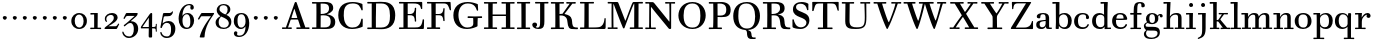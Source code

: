 SplineFontDB: 3.0
FontName: WalbaumStM
FullName: Sorts Mill Walbaum
FamilyName: Sorts Mill Walbaum
Weight: Regular
Copyright: Copyright (C) 2010 Barry Schwartz
UComments: "2010-2-2: Created." 
Version: 001.000
ItalicAngle: 0
UnderlinePosition: -100
UnderlineWidth: 50
Ascent: 700
Descent: 300
Descent: 300
LayerCount: 3
Layer: 0 0 "Back"  1
Layer: 1 0 "Fore"  0
Layer: 2 0 "backup"  0
NeedsXUIDChange: 1
XUID: [1021 658 797806517 10056847]
FSType: 0
OS2Version: 0
OS2_WeightWidthSlopeOnly: 0
OS2_UseTypoMetrics: 1
CreationTime: 1265176368
ModificationTime: 1265946171
OS2TypoAscent: 0
OS2TypoAOffset: 1
OS2TypoDescent: 0
OS2TypoDOffset: 1
OS2TypoLinegap: 90
OS2WinAscent: 0
OS2WinAOffset: 1
OS2WinDescent: 0
OS2WinDOffset: 1
HheadAscent: 0
HheadAOffset: 1
HheadDescent: 0
HheadDOffset: 1
OS2Vendor: 'PfEd'
MarkAttachClasses: 1
DEI: 91125
LangName: 1033 
Encoding: UnicodeBmp
UnicodeInterp: none
NameList: Adobe Glyph List
DisplaySize: -72
AntiAlias: 1
FitToEm: 1
WinInfo: 40 8 6
BeginPrivate: 9
BlueValues 31 [-20 0 402 414 612 622 663 683]
OtherBlues 11 [-265 -250]
BlueFuzz 1 0
BlueScale 4 0.05
BlueShift 1 7
StdHW 4 [34]
StemSnapH 13 [34 38 40 44]
StdVW 4 [87]
StemSnapV 8 [87 107]
EndPrivate
BeginChars: 65557 121

StartChar: a
Encoding: 97 97 0
Width: 426
VWidth: 0
Flags: W
HStem: -12 43<133.126 225.329> -5 35<357.633 422.948> 202 28<176.616 266> 383 31<151.355 244.417>
VStem: 31 85<47.2578 171.745> 45 89<277.06 370.734> 266 87<62.5022 202 230 364.568> 274 79<30.6293 63>
LayerCount: 3
Fore
SplineSet
178 31 m 0xba
 222 31 266 64 266 131 c 2
 266 202 l 1
 223 200 155 189 136 170 c 0
 119 153 116 139 116 111 c 0
 116 56 144 31 178 31 c 0xba
31 99 m 0
 31 207 100 216 266 230 c 1
 266 280 l 2
 266 328 259 383 208 383 c 0
 170 383 134 377 134 316 c 0
 134 287 134 271 95 271 c 0
 62 271 45 287 45 325 c 0
 45 386 117 414 209 414 c 0
 299 414 353 373 353 290 c 2xb6
 353 58 l 2
 353 34 354 30 375 30 c 0
 381 30 410 32 410 32 c 2
 415 32 423 29 423 15 c 0
 423 1 420 -5 394 -5 c 0
 269 -5 279 3 274 63 c 1x71
 254 23 208 -12 159 -12 c 0
 114 -12 31 -3 31 99 c 0
EndSplineSet
Validated: 1
EndChar

StartChar: b
Encoding: 98 98 1
Width: 532
VWidth: 0
Flags: W
HStem: -12 41<238.429 356.719> 379 35<235.116 341.005> 624 44<8.01181 95>
VStem: 92 80<-10.6875 72> 95 89<365 628> 98 81<85.242 333.516> 400 94<94.6791 313.804>
LayerCount: 3
Fore
SplineSet
95 628 m 1xea
 32 625 31 624 23 624 c 0
 12 624 8 629 8 647 c 0
 8 663 11 668 25 668 c 0
 174 668 154 667 187 667 c 1
 184 365 l 1xea
 184 365 218 414 312 414 c 0
 434 414 494 319 494 212 c 0
 494 98 444 -12 324 -12 c 0
 212 -12 172 72 172 72 c 1
 172 -12 167 -12 154 -12 c 0
 100 -12 92 -9 92 3 c 0xf2
 92 4 98 128 98 171 c 0xe6
 98 217 97 263 95 628 c 1xea
179 275 m 2xe6
 179 162 l 2
 179 71 246 29 299 29 c 0
 364 29 400 77 400 208 c 0
 400 316 354 379 293 379 c 0
 243 379 179 338 179 275 c 2xe6
EndSplineSet
Validated: 1
EndChar

StartChar: c
Encoding: 99 99 2
Width: 445
VWidth: 0
Flags: W
HStem: -12 43<176.353 323.248> 380 34<181.286 306.283>
VStem: 28 97<89.6041 297.753> 326 76<256.279 356.81> 351 46<58.0322 115.858>
LayerCount: 3
Fore
SplineSet
326 322 m 0xf0
 326 368 283 380 243 380 c 0
 176 380 125 336 125 221 c 0
 125 65 172 31 255 31 c 0
 314 31 340 64 351 87 c 0
 362 109 362 116 376 116 c 0
 393 116 397 108 397 101 c 0xe8
 397 83 362 -12 238 -12 c 0
 99 -12 28 71 28 190 c 0
 28 326 112 414 237 414 c 0
 382 414 402 326 402 298 c 0
 402 281 394 252 362 252 c 0
 332 252 324 272 324 291 c 0
 324 301 326 312 326 322 c 0xf0
EndSplineSet
Validated: 1
EndChar

StartChar: d
Encoding: 100 100 3
Width: 505
VWidth: 0
Flags: W
HStem: -12 45<177.211 290.99> -3 34<413 501.94> 370 44<167.996 292.972> 624 44<237.015 324>
VStem: 27 95<97.2241 308.729> 324 96<405.04 628> 332 79<62.1687 342.27 370 440.05> 339 74<31 57>
LayerCount: 3
Fore
SplineSet
420 667 m 1xbc
 415 564 411 526 411 199 c 0xba
 411 69 413 31 413 31 c 1
 486 34 l 2
 499 34 502 30 502 17 c 0
 502 -1 497 -3 483 -3 c 2
 340 -5 l 1
 339 57 l 1x79
 316 20 273 -12 211 -12 c 0
 120 -12 27 52 27 198 c 0
 27 368 139 414 212 414 c 0
 279 414 327 370 327 370 c 1
 324 628 l 1
 256 624 l 2
 242 624 237 627 237 647 c 0
 237 663 240 668 254 668 c 0
 403 668 387 667 420 667 c 1xbc
241 33 m 0
 314 33 332 91 332 119 c 2
 332 280 l 2
 332 338 296 370 230 370 c 0
 147 370 122 292 122 208 c 0
 122 117 154 33 241 33 c 0
EndSplineSet
Validated: 1
EndChar

StartChar: e
Encoding: 101 101 4
Width: 445
VWidth: 0
Flags: W
HStem: -12 43<177.141 322.711> 227 35<134 314> 379 35<169.405 286.103>
VStem: 28 96<96.9833 267.709> 314 91<265 332.316> 357 45<62.8702 115.792>
LayerCount: 3
Fore
SplineSet
402 99 m 0xf4
 402 85 367 -12 240 -12 c 0
 98 -12 28 80 28 200 c 0
 28 336 112 414 237 414 c 0
 382 414 405 286 405 258 c 0xf8
 405 233 396 234 361 231 c 0
 331 228 295 227 261 227 c 0
 193 227 131 231 131 231 c 2
 130 231 124 229 124 207 c 0
 124 105 148 31 250 31 c 0
 314 31 344 65 357 95 c 0
 362 108 364 116 376 116 c 0
 386 116 402 113 402 99 c 0xf4
314 265 m 1
 314 331 305 379 224 379 c 0
 140 379 142 311 134 266 c 1
 134 266 173 262 208 262 c 0
 259 262 313 265 314 265 c 1
EndSplineSet
Validated: 1
EndChar

StartChar: f
Encoding: 102 102 5
Width: 351
VWidth: 0
Flags: W
HStem: 0 33<34.0037 117 204 301.996> 362 40<29.0148 116 205 314.985> 644 34<229.451 305.258>
VStem: 116 88<33 362 402 605.8> 310 86<549.906 640.939>
LayerCount: 3
Fore
SplineSet
117 33 m 1
 116 362 l 1
 48 360 l 2
 34 360 29 363 29 383 c 0
 29 399 32 404 46 404 c 0
 48 404 79 403 116 402 c 1
 117 426 118 451 118 473 c 0
 119 592 134 678 277 678 c 0
 355 678 396 642 396 591 c 0
 396 557 373 544 350 544 c 0
 314 544 308 560 308 576 c 0
 308 589 310 579 310 608 c 0
 310 633 297 644 265 644 c 0
 202 644 210 563 205 402 c 1
 294 404 l 2
 311 404 315 400 315 383 c 0
 315 363 310 360 296 360 c 2
 204 362 l 1
 204 33 l 1
 281 34 l 2
 298 34 302 32 302 17 c 0
 302 -1 297 -3 283 -3 c 2
 283 -3 210 0 164 0 c 24
 121 0 53 -3 53 -3 c 2
 39 -3 34 -1 34 17 c 0
 34 32 38 34 55 34 c 2
 117 33 l 1
EndSplineSet
Validated: 1
EndChar

StartChar: g
Encoding: 103 103 6
Width: 511
VWidth: 0
Flags: MW
HStem: -262 34<132.856 295.242> 118 29<191.39 269.602> 385 29<187.981 267.685>
VStem: 21 44<55.8665 129.592> 22 54<-182.355 -71.8837> 75 83<180.258 346.222> 299 80<178.735 353.187> 364 58<-175.377 -65.41>
LayerCount: 3
Fore
SplineSet
108 -43 m 1xe9
 108 -43 76 -67 76 -119 c 0
 76 -175 119 -228 209 -228 c 0
 325 -228 364 -165 364 -119 c 0
 364 -80 358 -47 253 -47 c 2
 182 -47 l 2
 163 -47 108 -43 108 -43 c 1xe9
458.647849788 297.975436546 m 0
 425.390547205 297.975436546 423 321.332150947 423 329 c 0
 423 347 416 355 408 355 c 0
 395 355 379 337 379 314 c 0
 379 304 383 299 383 264 c 0
 383 161 301 118 227 118 c 0
 159 118 121 148 121 148 c 1
 104 145 65 129 65 90 c 0xf6
 65 52 94 50 125 50 c 2
 241 50 l 2
 344 50 422 34 422 -94 c 0
 422 -214 318 -262 212 -262 c 0
 73 -262 22 -208 22 -134 c 0xe9
 22 -67 86 -36 86 -36 c 1
 86 -36 21 -4 21 75 c 0
 21 134 86 164 104 170 c 1
 104 170 75 202 75 271 c 0xf4
 75 340 128 414 227 414 c 0
 323 414 362 348 362 348 c 1
 373 364 397 390 435 390 c 0
 470 390 492 369 492 338 c 0
 492 303.387628329 472.582105365 297.975436546 458.647849788 297.975436546 c 0
299 260 m 0
 299 313 292 385 227 385 c 0
 168 385 158 319 158 270 c 0
 158 224 168 147 230 147 c 0
 292 147 299 210 299 260 c 0
EndSplineSet
Validated: 1
Layer: 2
SplineSet
108 -43 m 5xe980
 108 -43 76 -67 76 -119 c 4
 76 -175 119 -228 209 -228 c 4
 325 -228 364 -165 364 -119 c 4
 364 -80 358 -47 253 -47 c 6
 182 -47 l 6
 163 -47 108 -43 108 -43 c 5xe980
379 314 m 4xf680
 379 304 383 299 383 264 c 4
 383 161 301 118 227 118 c 4
 159 118 121 148 121 148 c 5
 104 145 65 129 65 90 c 4xf680
 65 52 94 50 125 50 c 6
 241 50 l 6
 344 50 422 34 422 -94 c 4
 422 -214 318 -262 212 -262 c 4
 73 -262 22 -208 22 -134 c 4xe980
 22 -67 86 -36 86 -36 c 5
 86 -36 21 -4 21 75 c 4
 21 134 86 164 104 170 c 5
 104 170 75 202 75 271 c 4
 75 340 128 414 227 414 c 4
 323 414 362 348 362 348 c 5
 373 364 397 390 435 390 c 4
 470 390 492 369 492 338 c 4
 492 303 471 298 457 298 c 4
 425 298 423 312 423 329 c 4
 423 347 416 355 408 355 c 4
 395 355 379 337 379 314 c 4xf680
299 260 m 4
 299 313 292 385 227 385 c 4
 168 385 158 319 158 270 c 4
 158 224 168 147 230 147 c 4
 292 147 299 210 299 260 c 4
EndSplineSet
EndChar

StartChar: h
Encoding: 104 104 7
Width: 541
VWidth: 0
Flags: W
HStem: -3 37<12.0273 91 178 264.973 293.027 377 464 535.973> 373 41<246.478 363.754> 624 44<10.0118 97>
VStem: 91 87<33 317.242 322 353.364> 97 92<524.941 628> 377 87<33 361.571>
LayerCount: 3
Fore
SplineSet
307 373 m 0xec
 248 373 178 320 178 259 c 2
 178 33 l 1
 244 34 l 2
 261 34 265 32 265 17 c 0
 265 -1 260 -3 246 -3 c 2
 246 -3 180 0 137 0 c 0
 96 0 31 -3 31 -3 c 2
 17 -3 12 -1 12 17 c 0
 12 32 16 34 33 34 c 2
 91 33 l 1
 91 232 l 2xf4
 91 390 97 628 97 628 c 1
 34 625 33 624 25 624 c 0
 14 624 10 629 10 647 c 0
 10 663 13 668 27 668 c 0
 176 668 156 667 189 667 c 1
 172 322 l 1
 172 322 213 414 337 414 c 0
 436 414 464 368 464 292 c 2
 464 33 l 1
 515 34 l 2
 532 34 536 32 536 17 c 0
 536 -1 531 -3 517 -3 c 2
 517 -3 460 0 423 0 c 0
 380 0 312 -3 312 -3 c 2
 298 -3 293 -1 293 17 c 0
 293 32 297 34 314 34 c 2
 377 33 l 1
 377 284 l 2
 377 351 367 373 307 373 c 0xec
EndSplineSet
Validated: 1
EndChar

StartChar: i
Encoding: 105 105 8
Width: 289
VWidth: 0
Flags: W
HStem: 0 33<25.0037 109 196 272.996> 363 40<24.0118 106> 558 100<111.217 192.565>
VStem: 102 99<566.701 649.245> 109 87<33 367>
LayerCount: 3
Fore
SplineSet
196 33 m 1xe8
 252 34 l 2
 269 34 273 32 273 17 c 0
 273 -1 268 -3 254 -3 c 2
 254 -3 198 0 155 0 c 0
 110 0 44 -3 44 -3 c 2
 30 -3 25 -1 25 17 c 0
 25 32 29 34 46 34 c 2
 109 33 l 1
 109 259 l 6
 109 292 106 367 106 367 c 5
 43 364 47 363 39 363 c 4
 28 363 24 364 24 382 c 4
 24 398 27 403 41 403 c 4
 190 403 200 402 200 402 c 5
 200 402 196 298 196 257 c 6
 196 33 l 1xe8
102 608 m 0xf0
 102 635 125 658 149 658 c 0
 167 658 201 648 201 607 c 0
 201 570 177 558 151 558 c 0
 124 558 102 581 102 608 c 0xf0
EndSplineSet
Validated: 1
EndChar

StartChar: j
Encoding: 106 106 9
Width: 289
VWidth: 0
Flags: W
HStem: -255 21G<28.5 36> 363 40<24.0118 126> 558 100<111.217 192.565>
VStem: 102 99<566.701 649.245> 129 87<-129.757 367>
LayerCount: 3
Fore
SplineSet
33 -255 m 0xe8
 24 -255 19 -239 19 -233 c 0
 19 -222 47 -218 79 -195 c 0
 128 -160 129 -91 129 20 c 2
 129 259 l 2
 129 292 126 367 126 367 c 1
 63 364 47 363 39 363 c 0
 28 363 24 364 24 382 c 0
 24 398 27 403 41 403 c 0
 190 403 220 402 220 402 c 1
 220 402 216 298 216 257 c 2
 216 15 l 2
 216 -190 137 -213 57 -247 c 0
 45 -252 39 -255 33 -255 c 0xe8
102 608 m 0xf0
 102 635 125 658 149 658 c 0
 167 658 201 648 201 607 c 0
 201 570 177 558 151 558 c 0
 124 558 102 581 102 608 c 0xf0
EndSplineSet
Validated: 1
EndChar

StartChar: k
Encoding: 107 107 10
Width: 536
VWidth: 0
Flags: HMW
HStem: 0 34<22.0273 106 193 259.973 289.027 346 453 529.973> 190 36<193 241.812> 368 34<242.004 324 376 474.996> 624 44<16.0118 103>
VStem: 106 87<33 190 226 628>
DStem2: 305 210 247 167 0.641462 -0.767154<-34.1935 162.086> 255 263 303 269 0.545544 0.838082<-4.38483 126.479>
LayerCount: 3
Fore
SplineSet
324 369 m 1
 263 367 l 2
 246 367 242 370 242 385 c 0
 242 403 247 404 261 404 c 2
 261 404 324 402 365 402 c 24
 400 402 456 404 456 404 c 2
 470 404 475 403 475 385 c 0
 475 370 471 367 454 367 c 2
 376 369 l 1
 303 269 l 2
 290 252 285 243 285 238 c 0
 285 235 293 224 305 210 c 2
 453 33 l 1
 509 34 l 2
 526 34 530 32 530 17 c 0
 530 -1 525 -3 511 -3 c 2
 511 -3 445 0 402 0 c 0
 357 0 308 -3 308 -3 c 2
 294 -3 289 -1 289 17 c 0
 289 32 293 34 310 34 c 2
 346 33 l 1
 247 167 l 2
 232 188 230 190 215 190 c 2
 193 190 l 1
 193 33 l 1
 239 34 l 2
 256 34 260 32 260 17 c 0
 260 -1 255 -3 241 -3 c 2
 241 -3 195 0 152 0 c 0
 107 0 41 -3 41 -3 c 2
 27 -3 22 -1 22 17 c 0
 22 32 26 34 43 34 c 2
 106 33 l 1
 106 297 l 2
 106 594 103 628 103 628 c 1
 40 625 39 624 31 624 c 0
 20 624 16 629 16 647 c 0
 16 663 19 668 33 668 c 0
 182 668 162 667 195 667 c 1
 193 527 193 587 193 478 c 2
 193 226 l 1
 212 226 l 2
 230 226 232 228 255 263 c 2
 324 369 l 1
EndSplineSet
Validated: 1
EndChar

StartChar: l
Encoding: 108 108 11
Width: 286
VWidth: 0
Flags: W
HStem: 0 33<12.0037 101 188 274.996> 624 44<11.0118 98>
VStem: 101 87<33 628>
LayerCount: 3
Fore
SplineSet
188 33 m 1
 254 34 l 2
 271 34 275 32 275 17 c 0
 275 -1 270 -3 256 -3 c 2
 256 -3 190 0 147 0 c 24
 102 0 31 -3 31 -3 c 2
 17 -3 12 -1 12 17 c 0
 12 32 16 34 33 34 c 2
 101 33 l 1
 101 297 l 2
 101 594 98 628 98 628 c 1
 35 625 34 624 26 624 c 0
 15 624 11 629 11 647 c 0
 11 663 14 668 28 668 c 0
 177 668 159 667 192 667 c 1
 188 431 188 560 188 275 c 2
 188 33 l 1
EndSplineSet
Validated: 1
EndChar

StartChar: m
Encoding: 109 109 12
Width: 806
VWidth: 0
Flags: W
HStem: -3 37<19.0273 93 180 251.973 278.027 357 444 515.973 542.027 621 708 779.973> 363 40<8.01181 90> 373 41<252.241 347.131 515.95 610.481>
VStem: 93 87<33 306.936 310 367> 357 87<33 306.936 321 364.213> 621 87<33 364>
CounterMasks: 1 1c
LayerCount: 3
Fore
SplineSet
180 33 m 1xbc
 231 34 l 2
 248 34 252 32 252 17 c 0
 252 -1 247 -3 233 -3 c 2
 233 -3 182 0 139 0 c 0
 94 0 38 -3 38 -3 c 2
 24 -3 19 -1 19 17 c 0
 19 32 23 34 40 34 c 2
 93 33 l 1
 93 259 l 2
 93 292 90 367 90 367 c 1
 27 364 31 363 23 363 c 0
 12 363 8 364 8 382 c 0
 8 398 11 403 25 403 c 0xdc
 174 403 179 402 179 402 c 1
 179 402 175 344 174 310 c 1
 182 334 235 414 327 414 c 0
 414 414 438 379 443 321 c 1
 460 352 510 414 591 414 c 0
 692 414 708 368 708 292 c 2
 708 33 l 1
 759 34 l 2
 776 34 780 32 780 17 c 0
 780 -1 775 -3 761 -3 c 2
 761 -3 704 0 667 0 c 0
 624 0 561 -3 561 -3 c 2
 547 -3 542 -1 542 17 c 0
 542 32 546 34 563 34 c 2
 621 33 l 1
 621 284 l 2
 621 343 621 373 561 373 c 0
 504 373 444 296 444 241 c 2
 444 33 l 1
 495 34 l 2
 512 34 516 32 516 17 c 0
 516 -1 511 -3 497 -3 c 2
 497 -3 440 0 403 0 c 0
 360 0 297 -3 297 -3 c 2
 283 -3 278 -1 278 17 c 0
 278 32 282 34 299 34 c 2
 357 33 l 1
 357 284 l 2
 357 343 357 373 297 373 c 0
 240 373 180 296 180 241 c 2
 180 33 l 1xbc
EndSplineSet
Validated: 1
EndChar

StartChar: n
Encoding: 110 110 13
Width: 527
VWidth: 0
Flags: HMW
HStem: 0 34<19.0273 93 180 251.973 278.027 357 444 515.973> 363 40<8.01181 90> 373 40<252.241 346.481>
VStem: 93 87<33 306.936 310 367> 357 87<33 363.684>
LayerCount: 3
Fore
SplineSet
180 33 m 1xb8
 231 34 l 2
 248 34 252 32 252 17 c 0
 252 -1 247 -3 233 -3 c 2
 233 -3 182 0 139 0 c 0
 94 0 38 -3 38 -3 c 2
 24 -3 19 -1 19 17 c 0
 19 32 23 34 40 34 c 2
 93 33 l 1
 93 259 l 2
 93 292 90 367 90 367 c 1
 27 364 31 363 23 363 c 0
 12 363 8 364 8 382 c 0
 8 398 11 403 25 403 c 0xd8
 174 403 179 402 179 402 c 1
 179 402 175 342 174 308 c 1
 182 332 235 414 327 414 c 0
 428 414 444 368 444 292 c 2
 444 33 l 1
 495 34 l 2
 512 34 516 32 516 17 c 0
 516 -1 511 -3 497 -3 c 2
 497 -3 440 0 403 0 c 0
 360 0 297 -3 297 -3 c 2
 283 -3 278 -1 278 17 c 0
 278 32 282 34 299 34 c 2
 357 33 l 1
 357 284 l 2
 357 343 357 373 297 373 c 0
 240 373 180 296 180 241 c 2
 180 33 l 1xb8
EndSplineSet
Validated: 1
EndChar

StartChar: o
Encoding: 111 111 14
Width: 468
VWidth: 0
Flags: W
HStem: -12 37<167.415 295.066> 377 37<161.084 291.876>
VStem: 18 95<99.2837 298.327> 343 95<97.2763 302.887>
LayerCount: 3
Fore
SplineSet
234 414 m 0
 350 414 438 334 438 196 c 0
 438 54 332 -12 225 -12 c 0
 122 -12 18 52 18 204 c 0
 18 310 93 414 234 414 c 0
228 377 m 0
 130 377 113 305 113 207 c 0
 113 97 135 25 241 25 c 0
 328 25 343 112 343 201 c 0
 343 290 332 377 228 377 c 0
EndSplineSet
Validated: 1
EndChar

StartChar: p
Encoding: 112 112 15
Width: 532
VWidth: 0
Flags: W
HStem: -250 33<9.00368 93 180 281.996> -12 43<231.965 358.789> 379 35<8.07467 90 242.842 349.858>
VStem: 93 87<-217 58 76.8852 330.611 344 378> 400 94<91.0485 319.083>
LayerCount: 3
Fore
SplineSet
176 269 m 2
 176 164 l 2
 176 73 236 31 294 31 c 0
 366 31 400 77 400 208 c 0
 400 316 364 379 303 379 c 0
 247 379 176 330 176 269 c 2
  Spiro
    176 269 [
    176 164 ]
    193.671 89.1332 o
    237.682 45.2305 o
    294 31 o
    353.434 47.7428 o
    388.542 103.968 o
    400 208 o
    388.43 300.257 o
    355.216 358.707 o
    303 379 o
    245.242 364.066 o
    196.444 324.581 o
    0 0 z
  EndSpiro
322 414 m 0
 444 414 494 319 494 212 c 0
 494 98 448 -12 319 -12 c 0
 231 -12 194 37 180 58 c 1
 180 -217 l 1
 261 -216 l 2
 278 -216 282 -218 282 -233 c 0
 282 -251 277 -253 263 -253 c 2
 263 -253 182 -250 139 -250 c 0
 94 -250 28 -253 28 -253 c 2
 14 -253 9 -251 9 -233 c 0
 9 -218 13 -216 30 -216 c 2
 93 -217 l 1
 93 259 l 2
 93 292 90 378 90 378 c 1
 27 375 31 374 23 374 c 0
 12 374 8 375 8 393 c 0
 8 409 11 414 25 414 c 0
 174 414 179 413 179 413 c 1
 179 413 178 375 177 344 c 1
 184 353 228 414 322 414 c 0
  Spiro
    322 414 o
    420.738 385.461 o
    476.554 311.836 o
    494 212 o
    477.331 103.359 o
    421.626 20.6792 o
    319 -12 o
    247.02 1.45738 o
    202.671 30.5496 o
    180 58 v
    180 -217 v
    261 -216 ]
    273.991 -217.072 o
    280.337 -221.933 o
    282 -233 o
    280.189 -246.176 o
    274.14 -251.818 o
    263 -253 v
    240.448 -252.224 o
    190.204 -250.776 o
    139 -250 o
    90.2716 -250.776 o
    46.7435 -252.224 o
    28 -253 v
    16.8603 -251.818 o
    10.811 -246.176 o
    9 -233 o
    10.663 -221.933 o
    17.0093 -217.072 o
    30 -216 [
    93 -217 v
    93 259 ]
    92.2236 304.466 o
    90.7764 354.523 o
    90 378 v
    46.4345 375.631 o
    29.9172 374.37 o
    23 374 o
    14.2289 374.923 o
    9.44145 380.083 o
    8 393 o
    9.29341 405.546 o
    14.3779 412.115 o
    25 414 o
    131.08 413.741 o
    172.204 413.259 o
    179 413 v
    178.704 402.02 o
    177.962 375.636 o
    177 344 v
    196.782 366.117 o
    244.247 397.88 o
    0 0 z
  EndSpiro
EndSplineSet
Validated: 1
Layer: 2
SplineSet
299 377 m 0xdc
 239 377 176 324 176 267 c 2
 176 164 l 2
 176 73 236 31 294 31 c 0
 366 31 400 77 400 208 c 0
 400 350 342 377 299 377 c 0xdc
322 414 m 0
 446 414 494 319 494 212 c 0
 494 98 448 -12 319 -12 c 0
 231 -12 194 37 180 58 c 1
 180 -217 l 1
 261 -216 l 2
 278 -216 282 -218 282 -233 c 0
 282 -251 277 -253 263 -253 c 2
 263 -253 182 -250 139 -250 c 0
 94 -250 28 -253 28 -253 c 2
 14 -253 9 -251 9 -233 c 0
 9 -218 13 -216 30 -216 c 2
 93 -217 l 1
 93 259 l 2
 93 292 90 367 90 367 c 1
 27 364 31 363 23 363 c 0
 12 363 8 364 8 382 c 0
 8 398 11 403 25 403 c 0xec
 156 403 173 402 173 402 c 1
 173 337 l 1
 180 349 228 414 322 414 c 0
176 269 m 2
 176 164 l 2
 176 73 236 31 294 31 c 0
 366 31 400 77 400 208 c 0
 400 316 364 379 303 379 c 0
 247 379 176 330 176 269 c 2
  Spiro
    176 269 [
    176 164 ]
    193.671 89.1332 o
    237.682 45.2305 o
    294 31 o
    353.434 47.7428 o
    388.542 103.968 o
    400 208 o
    388.43 300.257 o
    355.216 358.707 o
    303 379 o
    245.242 364.066 o
    196.444 324.581 o
    0 0 z
  EndSpiro
322 414 m 0
 444 414 494 319 494 212 c 0
 494 98 448 -12 319 -12 c 0
 231 -12 194 37 180 58 c 1
 180 -217 l 1
 261 -216 l 2
 278 -216 282 -218 282 -233 c 0
 282 -251 277 -253 263 -253 c 2
 263 -253 182 -250 139 -250 c 0
 94 -250 28 -253 28 -253 c 2
 14 -253 9 -251 9 -233 c 0
 9 -218 13 -216 30 -216 c 2
 93 -217 l 1
 93 259 l 2
 93 292 90 378 90 378 c 1
 27 375 31 374 23 374 c 0
 12 374 8 375 8 393 c 0
 8 409 11 414 25 414 c 0
 174 414 179 413 179 413 c 1
 179 413 178 375 177 344 c 1
 184 353 228 414 322 414 c 0
  Spiro
    322 414 o
    420.738 385.461 o
    476.554 311.836 o
    494 212 o
    477.331 103.359 o
    421.626 20.6792 o
    319 -12 o
    247.02 1.45738 o
    202.671 30.5496 o
    180 58 v
    180 -217 v
    261 -216 ]
    273.991 -217.072 o
    280.337 -221.933 o
    282 -233 o
    280.189 -246.176 o
    274.14 -251.818 o
    263 -253 v
    240.448 -252.224 o
    190.204 -250.776 o
    139 -250 o
    90.2716 -250.776 o
    46.7435 -252.224 o
    28 -253 v
    16.8603 -251.818 o
    10.811 -246.176 o
    9 -233 o
    10.663 -221.933 o
    17.0093 -217.072 o
    30 -216 [
    93 -217 v
    93 259 ]
    92.2236 304.466 o
    90.7764 354.523 o
    90 378 v
    46.4345 375.631 o
    29.9172 374.37 o
    23 374 o
    14.2289 374.923 o
    9.44145 380.083 o
    8 393 o
    9.29341 405.546 o
    14.3779 412.115 o
    25 414 o
    131.08 413.741 o
    172.204 413.259 o
    179 413 v
    178.704 402.02 o
    177.962 375.636 o
    177 344 v
    196.782 366.117 o
    244.247 397.88 o
    0 0 z
  EndSpiro
EndSplineSet
EndChar

StartChar: q
Encoding: 113 113 16
Width: 505
VWidth: 0
Flags: W
HStem: -250 33<244.004 338 425 506.996> -12 41<174.89 288.898> 381 33<172.919 279.985>
VStem: 23 95<93.962 309.304> 338 87<-217 48 66.0717 329.882> 351 74<332 410.446>
LayerCount: 3
Fore
SplineSet
118 208 m 0xf0
 118 117 148 29 235 29 c 0
 287 29 340 69 340 124 c 2
 340 262 l 2
 340 320 290 381 224 381 c 0
 141 381 118 292 118 208 c 0xf0
338 -217 m 1xf8
 338 48 l 1xf8
 308 4 245 -12 205 -12 c 0
 114 -12 23 52 23 198 c 0
 23 368 133 414 206 414 c 0
 319 414 351 332 351 332 c 1xf4
 351 349 352 365 352 382 c 0
 352 408 356 411 390 411 c 0
 421.476884156 411 428.118655177 406.743079512 428.118655177 382.280332826 c 0
 428.118655177 372.852299543 425 325 425 288 c 18
 425 -217 l 1
 486 -216 l 2
 503 -216 507 -218 507 -233 c 0
 507 -251 502 -253 488 -253 c 2
 488 -253 427 -250 384 -250 c 0
 339 -250 263 -253 263 -253 c 2
 249 -253 244 -251 244 -233 c 0
 244 -218 248 -216 265 -216 c 2
 338 -217 l 1xf8
EndSplineSet
Validated: 1
EndChar

StartChar: r
Encoding: 114 114 17
Width: 432
VWidth: 0
Flags: W
HStem: 0 33<25.0037 109 196 292.996> 363 40<24.0118 106> 368 43<277.218 324>
VStem: 109 87<33 274.176 296 367> 314 100<295.208 367.545>
LayerCount: 3
Fore
SplineSet
192 296 m 1xd8
 225 350 264 411 342 411 c 0
 398 411 414 365 414 340 c 0
 414 313 396 286 364 286 c 0
 339 286 314 300 314 328 c 0
 314 348 324 368 324 368 c 1xb8
 301 368 260 344 224 285 c 0
 208 258 196 245 196 151 c 2
 196 33 l 1
 272 34 l 2
 289 34 293 32 293 17 c 0
 293 -1 288 -3 274 -3 c 2
 274 -3 198 0 155 0 c 0
 110 0 44 -3 44 -3 c 2
 30 -3 25 -1 25 17 c 0
 25 32 29 34 46 34 c 2
 109 33 l 1
 109 259 l 2
 109 292 106 367 106 367 c 1
 43 364 47 363 39 363 c 0
 28 363 24 364 24 382 c 0
 24 398 27 403 41 403 c 0
 190 403 200 402 200 402 c 1
 200 402 193 344 192 296 c 1xd8
EndSplineSet
Validated: 1
Layer: 2
SplineSet
192 296 m 5xd8
 225 350 264 411 342 411 c 4
 398 411 414 365 414 340 c 4
 414 313 396 287 364 287 c 4
 339 287 313 306 313 334 c 4
 313 354 324 368 324 368 c 5xb8
 301 368 260 344 224 285 c 4
 208 258 196 245 196 151 c 6
 196 33 l 5
 272 34 l 6
 289 34 293 32 293 17 c 4
 293 -1 288 -3 274 -3 c 6
 274 -3 198 0 155 0 c 4
 110 0 44 -3 44 -3 c 6
 30 -3 25 -1 25 17 c 4
 25 32 29 34 46 34 c 6
 109 33 l 5
 109 259 l 6
 109 292 106 367 106 367 c 5
 43 364 47 363 39 363 c 4
 28 363 24 364 24 382 c 4
 24 398 27 403 41 403 c 4
 190 403 200 402 200 402 c 5
 200 402 193 344 192 296 c 5xd8
EndSplineSet
EndChar

StartChar: s
Encoding: 115 115 18
Width: 351
VWidth: 0
Flags: W
HStem: -12 42<125.014 247.751> 379 35<122.983 222.245>
VStem: 41 39<74.8979 149.493> 43 67<285.088 359.827> 265 57<49.4895 135.154>
LayerCount: 3
Fore
SplineSet
43 291 m 0xd8
 43 340 75 414 186 414 c 0
 215 414 245 409 283 397 c 0
 295 393 297 391 298 379 c 0
 299 353 302 303 302 301 c 0
 303 285 297 283 292 283 c 0
 278 283 284 284 266 315 c 0
 240 359 203 379 170 379 c 0
 137 379 110 363 110 329 c 0xd8
 110 227 322 278 322 121 c 0
 322 35 247 -12 163 -12 c 0
 124 -12 84 -3 48 17 c 0
 37 23 37 25 37 36 c 0
 37 44 41 70 41 121 c 0
 41 148 42 150 54 150 c 0
 71 150 65 146 80 108 c 0xe8
 102 54 148 30 189 30 c 0
 230 30 265 51 265 92 c 0
 265 190 43 156 43 291 c 0xd8
EndSplineSet
Validated: 1
Layer: 2
SplineSet
43 298 m 0
 43 347 66 414 186 414 c 0
 215 414 247 413 285 401 c 0
 297 397 296 395 297 383 c 0
 298 357 301 307 301 305 c 0
 302 289 299 287 294 287 c 0
 280 287 286 288 268 319 c 0
 242 363 203 379 170 379 c 0
 137 379 110 359 110 325 c 0
 110 223 322 284 322 119 c 0
 322 33 247 -12 163 -12 c 0
 124 -12 84 -7 48 13 c 0
 37 19 37 21 37 32 c 0
 37 39 39 71 41 104 c 0
 43 141 40 146 54 146 c 0
 71 146 65 142 80 104 c 0
 102 50 148 30 189 30 c 0
 230 30 265 53 265 94 c 0
 265 194 43 150 43 298 c 0
43 291 m 4
 43 340 75 414 186 414 c 4
 215 414 247 409 285 397 c 4
 297 393 296 391 297 379 c 4
 298 353 301 303 301 301 c 4
 302 285 299 283 294 283 c 4
 280 283 286 284 268 315 c 4
 242 359 203 379 170 379 c 4
 137 379 110 359 110 325 c 4
 110 223 322 284 322 119 c 4
 322 33 247 -12 163 -12 c 4
 124 -12 84 -3 48 17 c 4
 37 23 37 25 37 36 c 4
 37 43 40 75 41 108 c 4
 42 141 40 150 54 150 c 4
 71 150 65 146 80 108 c 4
 102 54 148 30 189 30 c 4
 230 30 265 53 265 94 c 4
 265 192 43 141 43 291 c 4
EndSplineSet
EndChar

StartChar: t
Encoding: 116 116 19
Width: 374
VWidth: 0
Flags: W
HStem: -12 39<200.893 291.774> 362 40<21.0148 108 195 311.985>
VStem: 108 87<33.6051 362 402 531.971>
LayerCount: 3
Fore
SplineSet
246 27 m 0
 308 27 308 91 331 95 c 0
 335 96 349 92 349 81 c 0
 349 79 342 -12 218 -12 c 0
 122 -12 108 25 108 63 c 2
 108 362 l 1
 40 360 l 2
 26 360 21 363 21 383 c 0
 21 399 24 404 38 404 c 0
 45 404 94 402 108 402 c 1
 108 504 l 2
 108 530 109 532 134 532 c 2
 169 532 l 2
 193 532 195 530 195 504 c 2
 195 402 l 1
 291 404 l 2
 308 404 312 400 312 383 c 0
 312 363 307 360 293 360 c 2
 195 362 l 1
 195 68 l 2
 195 46 209 27 246 27 c 0
EndSplineSet
Validated: 1
EndChar

StartChar: u
Encoding: 117 117 20
Width: 547
VWidth: 0
Flags: W
HStem: -12 49<193.168 297.036> -6 37<456 532.907> 363 40<12.0118 94 287.012 369>
VStem: 94 87<48.7466 367> 369 87<31 91 95.1662 367>
LayerCount: 3
Fore
SplineSet
369 141 m 2xb8
 369 367 l 1
 306 364 310 363 302 363 c 0
 291 363 287 364 287 382 c 0
 287 398 290 403 304 403 c 0
 439 403 458 402 458 402 c 1
 458 402 456 298 456 257 c 2
 456 31 l 1
 517 33 l 2
 530 33 533 29 533 16 c 0
 533 -2 528 -4 514 -4 c 0
 467 -4 492 -4 373 -6 c 1x78
 372 91 l 1
 372 91 328 -12 213 -12 c 0
 101 -12 94 45 94 111 c 2
 94 367 l 1
 31 364 35 363 27 363 c 0
 16 363 12 364 12 382 c 0
 12 398 15 403 29 403 c 0
 156 403 183 402 183 402 c 1
 182 352 181 302 181 252 c 2
 181 103 l 2
 181 59 203 37 241 37 c 0
 333 37 369 127 369 141 c 2xb8
EndSplineSet
Validated: 1
EndChar

StartChar: v
Encoding: 118 118 21
Width: 536
VWidth: 0
Flags: HMW
HStem: -12 21G<248 263.5> 368 34<12.0037 96.1636 183 254.996 322.004 387 424.53 494.996>
DStem2: 183 369 89 369 0.351718 -0.936106<0 282.536> 281 104 288 32 0.371391 0.928477<0 285.414>
LayerCount: 3
Fore
SplineSet
254 -12 m 2
 242 -12 238 -7 223 33 c 0
 190 118 140 249 89 369 c 1
 38 367 35 367 29 367 c 0
 16 367 12 371 12 385 c 0
 12 403 17 404 31 404 c 2
 31 404 94 402 135 402 c 24
 174 402 236 404 236 404 c 2
 250 404 255 403 255 385 c 0
 255 371 251 367 238 367 c 0
 233 367 225 367 183 369 c 1
 216 281 267 147 281 104 c 1
 387 369 l 1
 355 367 343 367 339 367 c 0
 326 367 322 371 322 385 c 0
 322 403 327 404 341 404 c 2
 341 404 389 402 405 402 c 0
 418 402 476 404 476 404 c 2
 490 404 495 403 495 385 c 0
 495 371 491 367 478 367 c 0
 473 367 469 367 432 369 c 1
 379 253 323 118 288 32 c 0
 270 -11 269 -12 258 -12 c 2
 254 -12 l 2
EndSplineSet
Validated: 1
EndChar

StartChar: w
Encoding: 119 119 22
Width: 716
VWidth: 0
Flags: HMW
HStem: -12 21G<224.5 237 473.5 492> 368 34<10.0037 81.7366 165 224.996 282.004 326 411 478.996 535.004 600 635.931 702.996>
DStem2: 165 369 74 369 0.324646 -0.945836<0 279.215> 253 104 262 32 0.330191 0.943914<0 213.637> 411 369 354 295 0.358122 -0.933675<48.679 280.106> 507 104 517 32 0.331143 0.94358<0 280.845>
LayerCount: 3
Fore
SplineSet
484 -12 m 2
 463 -12 456 37 354 295 c 1
 262 32 l 2
 247 -11 241 -12 233 -12 c 2
 229 -12 l 2
 220 -12 213 -7 199 33 c 0
 163 138 105 296 74 369 c 1
 23 367 33 367 27 367 c 0
 14 367 10 371 10 385 c 0
 10 403 15 404 29 404 c 2
 29 404 74 402 115 402 c 0
 154 402 206 404 206 404 c 2
 220 404 225 403 225 385 c 0
 225 371 221 367 208 367 c 0
 203 367 207 367 165 369 c 1
 198 280 226 183 253 104 c 1
 332 351 l 1
 326 368 l 1
 323 368 303 367 299 367 c 0
 286 367 282 371 282 385 c 0
 282 403 287 404 301 404 c 2
 301 404 349 402 365 402 c 0
 404 402 460 404 460 404 c 2
 474 404 479 403 479 385 c 0
 479 371 475 367 462 367 c 0
 457 367 422 369 411 369 c 1
 448 274 484 174 507 104 c 1
 600 369 l 1
 568 367 556 367 552 367 c 0
 539 367 535 371 535 385 c 0
 535 403 540 404 554 404 c 2
 554 404 599 402 615 402 c 0
 628 402 684 404 684 404 c 2
 698 404 703 403 703 385 c 0
 703 371 699 367 686 367 c 0
 681 367 679 367 642 369 c 1
 600 260 532 76 517 32 c 0
 503 -12 496 -12 488 -12 c 2
 484 -12 l 2
EndSplineSet
Validated: 1
EndChar

StartChar: x
Encoding: 120 120 23
Width: 506
VWidth: 0
Flags: MW
HStem: 0 34<9.02729 95 144 196.973 232.027 319 422 495.973> 368 34<14.0037 80 183 244.996 290.004 331 377 472.996>
DStem2: 183 369 80 369 0.591017 -0.806659<0 126.749 189.541 351.416> 95 33 144 33 0.574769 0.818316<28.1637 165.29 274.857 410.6>
LayerCount: 3
Fore
SplineSet
207 196 m 1
 190 217 l 1
 80 369 l 1
 80 369 37 367 31 367 c 0
 18 367 14 371 14 385 c 0
 14 403 19 404 33 404 c 2
 33 404 88 402 126 402 c 0
 165 402 226 404 226 404 c 2
 240 404 245 403 245 385 c 0
 245 371 241 367 228 367 c 0
 223 367 190 369 183 369 c 1
 244 277 l 1
 259 251 l 1
 281 293 307 330 331 369 c 1
 331 369 311 367 307 367 c 0
 294 367 290 371 290 385 c 0
 290 403 295 404 309 404 c 2
 309 404 357 402 373 402 c 0
 386 402 454 404 454 404 c 2
 468 404 473 403 473 385 c 0
 473 371 469 367 456 367 c 0
 451 367 414 367 377 369 c 1
 293 245 l 1
 279 228 l 1
 289 216 l 1
 422 33 l 1
 475 34 l 2
 492 34 496 32 496 17 c 0
 496 -1 491 -3 477 -3 c 2
 477 -3 420 0 383 0 c 0
 340 0 251 -3 251 -3 c 2
 237 -3 232 -1 232 17 c 0
 232 32 236 34 253 34 c 2
 319 33 l 1
 241 146 l 1
 228 167 l 1
 216 150 l 1
 144 33 l 1
 181 34 l 2
 194 34 197 30 197 17 c 0
 197 1 193 -3 182 -3 c 0
 175 -3 124 0 109 0 c 0
 75 0 32 -3 24 -3 c 0
 13 -3 9 1 9 17 c 0
 9 32 13 34 30 34 c 2
 95 33 l 1
 193 176 l 1
 207 196 l 1
EndSplineSet
Validated: 1
EndChar

StartChar: y
Encoding: 121 121 24
Width: 516
VWidth: 0
Flags: HMW
HStem: -265 36<114.015 163.266> 368 34<12.0037 89 183 254.996 314.004 379 417.546 496.996>
VStem: 27 87<-228.77 -158.376>
DStem2: 183 369 89 369 0.398526 -0.917157<0 287.283> 294 104 305 32 0.309833 0.950791<0 278.295>
LayerCount: 3
Fore
SplineSet
235 33 m 2
 89 369 l 1
 38 367 35 367 29 367 c 0
 16 367 12 371 12 385 c 0
 12 403 17 404 31 404 c 2
 31 404 94 402 135 402 c 24
 174 402 236 404 236 404 c 2
 250 404 255 403 255 385 c 0
 255 371 251 367 238 367 c 0
 233 367 225 367 183 369 c 1
 216 281 280 147 294 104 c 1
 318 180 351 274 379 369 c 1
 347 367 335 367 331 367 c 0
 318 367 314 371 314 385 c 0
 314 403 319 404 333 404 c 2
 333 404 381 402 397 402 c 0
 410 402 478 404 478 404 c 2
 492 404 497 403 497 385 c 0
 497 371 493 367 480 367 c 0
 475 367 461 367 424 369 c 1
 378 254 334 113 305 32 c 0
 271 -62 238 -265 116 -265 c 0
 74 -265 27 -241 27 -199 c 0
 27 -167 44 -135 76 -135 c 0
 112 -135 121 -152 121 -171 c 0
 121 -186 114 -207 114 -215 c 0
 114 -221 116 -229 128 -229 c 0
 203 -229 250 -34 250 -15 c 0
 250 5 238 25 235 33 c 2
EndSplineSet
Validated: 1
EndChar

StartChar: z
Encoding: 122 122 25
Width: 402
VWidth: 0
Flags: W
HStem: 0 37<134 311.082> 368 34<77.8403 244>
VStem: 26 26<268.001 326.623> 344 32<81.4705 157.168>
DStem2: 37 40 134 37 0.533702 0.845673<49.2321 387.857>
LayerCount: 3
Fore
SplineSet
26 275 m 2
 26 352 l 2
 26 401 26 402 47 402 c 2
 334 402 l 2
 345 402 347 401 347 393 c 0
 347 388 342 378 336 368 c 2
 134 37 l 1
 195 37 l 2
 318 37 315 46 344 118 c 0
 355 147 352 158 365 158 c 0
 375 158 376 154 376 141 c 2
 376 41 l 2
 376 2 376 0 360 0 c 2
 39 0 l 2
 23 0 21 4 21 11 c 0
 21 16 32 32 37 40 c 2
 244 368 l 1
 165 368 l 2
 60 368 72 354 52 273 c 0
 51 269 45 268 39 268 c 0
 33 268 26 269 26 275 c 2
EndSplineSet
Validated: 1
EndChar

StartChar: A
Encoding: 65 65 26
Width: 747
VWidth: 0
Flags: W
HStem: -3 41<25.0206 122 176 270.979 383.027 491 609 713.973> 237 38<262.724 406.294> 653 20G<357.5 379.5>
DStem2: 122 36 176 36 0.335519 0.942034<18.118 238.701 278.937 509.792> 406 616 348 469 0.330859 -0.94368<85.418 315.249 357.815 389.236>
LayerCount: 3
Fore
SplineSet
286 275 m 2
 373 275 l 2
 396 275 407 276 407 282 c 0
 407 288 402 300 398 313 c 2
 348 469 l 2
 342 489 339 501 336 501 c 0
 333 501 328 491 321 469 c 2
 269 309 l 2
 265 296 262 287 262 282 c 0
 262 275 269 275 286 275 c 2
176 36 m 1
 238 38 246 38 254 38 c 0
 268 38 271 33 271 19 c 0
 271 1 266 -3 252 -3 c 2
 252 -3 204 0 148 0 c 0
 90 0 44 -3 44 -3 c 2
 30 -3 25 1 25 19 c 0
 25 33 28 38 42 38 c 0
 50 38 59 38 122 36 c 1
 330 620 l 2
 346 665 348 673 367 673 c 0
 392 673 389 664 406 616 c 2
 609 37 l 1
 693 38 l 2
 710 38 714 34 714 19 c 0
 714 1 709 -3 695 -3 c 2
 695 -3 598 0 542 0 c 0
 484 0 402 -3 402 -3 c 2
 388 -3 383 1 383 19 c 0
 383 34 387 38 404 38 c 2
 491 37 l 1
 433 213 l 2
 425 237 426 237 395 237 c 2
 272 237 l 2
 240 237 244 236 232 201 c 2
 176 36 l 1
EndSplineSet
Validated: 1
Layer: 2
SplineSet
286 275 m 6
 373 275 l 6
 396 275 407 276 407 282 c 4
 407 288 402 300 398 313 c 6
 348 469 l 6
 342 489 339 501 336 501 c 4
 333 501 328 491 321 469 c 6
 269 309 l 6
 265 296 262 287 262 282 c 4
 262 275 269 275 286 275 c 6
176 37 m 5
 250 38 l 6
 267 38 271 34 271 19 c 4
 271 1 266 -3 252 -3 c 6
 252 -3 204 0 148 0 c 4
 90 0 44 -3 44 -3 c 6
 30 -3 25 1 25 19 c 4
 25 34 29 38 46 38 c 6
 122 37 l 5
 330 620 l 6
 346 665 348 673 367 673 c 4
 392 673 389 664 406 616 c 6
 609 37 l 5
 693 38 l 6
 710 38 714 34 714 19 c 4
 714 1 709 -3 695 -3 c 6
 695 -3 598 0 542 0 c 4
 484 0 402 -3 402 -3 c 6
 388 -3 383 1 383 19 c 4
 383 34 387 38 404 38 c 6
 491 37 l 5
 433 213 l 6
 424.715820312 236.901367188 426 237 395 237 c 6
 272 237 l 6
 240 237 243.956313266 236.014917421 232 201 c 6
 176 37 l 5
EndSplineSet
EndChar

StartChar: B
Encoding: 66 66 27
Width: 641
VWidth: 0
Flags: HW
HStem: -3 40<24.0334 134 241 435.483> 334 35<243 365.97> 626 40<24.0334 134 241 401.523>
VStem: 134 107<37 334 369 626> 451 105<450.299 582.259> 492 115<91.776 259.375>
LayerCount: 3
Fore
SplineSet
241 626 m 1xf8
 243 369 l 1
 357 369 451 396 451 506 c 0
 451 617 375 626 292 626 c 2
 241 626 l 1xf8
243 334 m 1
 241 37 l 1
 343 37 l 2
 402 37 492 44 492 184 c 0xf4
 492 314 403 337 311 337 c 0
 288 337 284 336 243 334 c 1
397 363 m 1
 408 354 607 346 607 174 c 0xf4
 607 12 473 -3 380 -3 c 2
 336 -3 l 2
 287 -3 240 0 192 0 c 0
 134 0 43 -3 43 -3 c 2
 29 -3 24 1 24 19 c 0
 24 34 28 38 45 38 c 2
 134 37 l 1
 136 414 l 2
 136 487 135 560 134 626 c 1
 45 625 l 2
 28 625 24 629 24 644 c 0
 24 662 29 666 43 666 c 2
 43 666 131 663 187 663 c 0
 235 663 321 666 336 666 c 2
 358 666 l 2
 426 666 556 658 556 514 c 0xf8
 556 405 397 363 397 363 c 1
EndSplineSet
Validated: 1
EndChar

StartChar: C
Encoding: 67 67 28
Width: 715
VWidth: 0
Flags: HW
HStem: -20 37<303.05 480.49> 647 36<292.678 494.976>
VStem: 32 137<198.771 484.665> 608.221 34.7788<172.763 249.927 465.017 525.13>
LayerCount: 3
Fore
SplineSet
169 324 m 0
 169 188 225 17 380 17 c 0
 494 17 569 63 602 212 c 0
 608 239 604 250 628 250 c 0
 642 250 644 241 644 223 c 2
 643 69 l 2
 643 33 641 38 614 27 c 0
 571 9 480 -20 376 -20 c 0
 140 -20 32 138 32 340 c 0
 32 594 189 683 393 683 c 0
 481 683 550 665 592 650 c 0
 641 633 636 635 637 606 c 0
 642 509 643 497 643 485 c 0
 643 476 643 465 625 465 c 0
 614 465 612.206304704 470.850892827 608.221152516 481.999999167 c 0
 600 505 583.103926193 551.620092259 550 593 c 0
 522 627 460 647 395 647 c 0
 176 647 169 474 169 324 c 0
EndSplineSet
Validated: 524289
EndChar

StartChar: D
Encoding: 68 68 29
Width: 795
VWidth: 0
Flags: W
HStem: 0 37<31.0037 143 247 477.541> 626 37<31.0037 143 252 479.244>
VStem: 143 104<37 626> 600 131<191.193 482.817>
LayerCount: 3
Fore
SplineSet
386 626 m 2
 252 626 l 1
 247 124 247 467 247 106 c 2
 247 37 l 1
 381 37 l 2
 590 37 600 204 600 328 c 0
 600 504 554 626 386 626 c 2
197 0 m 0
 140 0 50 -3 50 -3 c 2
 36 -3 31 1 31 19 c 0
 31 34 35 38 52 38 c 2
 143 37 l 1
 143 626 l 1
 52 625 l 2
 35 625 31 629 31 644 c 0
 31 662 36 666 50 666 c 2
 50 666 138 663 194 663 c 0
 254 663 330 668 373 668 c 0
 510 668 731 657 731 333 c 0
 731 54 541 -4 390 -4 c 0
 342 -4 255 0 197 0 c 0
EndSplineSet
Validated: 1
Layer: 2
SplineSet
386 626 m 6
 252 626 l 5
 247 124 247 467 247 106 c 6
 247 37 l 5
 381 37 l 6
 585 37 600 186 600 328 c 20
 600 520 546 626 386 626 c 6
197 0 m 4
 140 0 50 -3 50 -3 c 6
 36 -3 31 1 31 19 c 4
 31 34 35 38 52 38 c 6
 143 37 l 5
 143 626 l 5
 52 625 l 6
 35 625 31 629 31 644 c 4
 31 662 36 666 50 666 c 6
 50 666 138 663 194 663 c 4
 254 663 330 668 373 668 c 4
 525 668 733 660 733 333 c 4
 733 43 553 -4 390 -4 c 4
 342 -4 255 0 197 0 c 4
EndSplineSet
EndChar

StartChar: E
Encoding: 69 69 30
Width: 709
VWidth: 0
Flags: W
HStem: -2 39<24.0273 136 243 539.732> 328 31<243 365.09> 626 37<24.0037 136 243 506.482>
VStem: 136 107<37 328 359 626> 420 34<176.002 281.377 417.261 517.967> 565 41<484.295 574.594> 615 37<133.465 231.993>
LayerCount: 3
Fore
SplineSet
598 -2 m 0
 466 0 328 0 192 0 c 0
 134 0 43 -3 43 -3 c 2
 29 -3 24 1 24 19 c 0
 24 34 28 38 45 38 c 2
 136 37 l 1
 136 626 l 1
 45 625 l 2
 28 625 24 629 24 644 c 0
 24 662 29 666 43 666 c 2
 43 666 131 663 187 663 c 0
 380 663 484 665 578 665 c 0
 602 665 606 663 606 634 c 2
 606 499 l 2
 606 485 602 484 590 484 c 0
 578 484 577 486 565 529 c 0
 541 620 473 626 374 626 c 2
 243 626 l 1
 243 359 l 1
 309 359 l 2
 367 359 420 396 420 507 c 0
 420 518 431 518 441 518 c 0
 448 518 454 513 454 505 c 0
 454 466 448 391 448 348 c 0
 448 296 454 213 454 186 c 0
 454 179 445 176 437 176 c 0
 429 176 420 179 420 186 c 0
 420 320 361 328 304 328 c 2
 243 328 l 1
 243 37 l 1
 418 37 l 2
 529 37 591 44 615 212 c 0
 617 227 616 232 634 232 c 0
 649 232 652 223 652 210 c 0
 652 202 651 192 651 183 c 2
 648 39 l 2
 647 0 646 -2 598 -2 c 0
EndSplineSet
Validated: 1
Layer: 2
SplineSet
598 0 m 6
 192 0 l 6
 134 0 43 -3 43 -3 c 6
 29 -3 24 1 24 19 c 4
 24 34 28 38 45 38 c 6
 136 37 l 5
 136 626 l 5
 45 625 l 6
 28 625 24 629 24 644 c 4
 24 662 29 666 43 666 c 6
 43 666 131 663 187 663 c 6
 578 663 l 6
 602 663 606 663 606 634 c 6
 606 499 l 6
 606 485 602.05 484 590 484 c 4
 578 484 577 486 565 529 c 4
 541 620 473 626 374 626 c 6
 243 626 l 5
 243 359 l 5
 309 359 l 6
 367 359 420 396 420 507 c 4
 420 518 431 518 441 518 c 4
 448 518 454 513 454 505 c 4
 454 466 448 391 448 348 c 4
 448 296 454 213 454 186 c 4
 454 179 445 176 437 176 c 4
 429 176 420 179 420 186 c 4
 420 320 361 328 304 328 c 6
 243 328 l 5
 243 37 l 5
 418 37 l 6
 529 37 591 44 615 212 c 4
 617 227 616 232 634 232 c 4
 649 232 652 223 652 210 c 4
 652 202 651 192 651 183 c 6
 648 39 l 6
 647 0 646 0 598 0 c 6
EndSplineSet
EndChar

StartChar: F
Encoding: 70 70 31
Width: 659
VWidth: 0
Flags: W
HStem: -3 41<24.0273 136 243 354.973> 330 31<243 380.283> 626 37<24.0037 133 243 522.017>
VStem: 136 107<37 330 361 626> 432 34<188.007 283.829 412.875 509.853> 595 30<453.083 503.474>
LayerCount: 3
Fore
SplineSet
192 0 m 0
 134 0 43 -3 43 -3 c 2
 29 -3 24 1 24 19 c 0
 24 34 28 38 45 38 c 2
 136 37 l 1
 136 352 l 2
 136 454 133 626 133 626 c 1
 45 625 l 2
 28 625 24 629 24 644 c 0
 24 662 29 666 43 666 c 2
 43 666 131 663 187 663 c 0
 380 663 554 665 588 665 c 0
 612 665 614 663 616 634 c 2
 625 467 l 2
 625 456 619 453 612 453 c 0
 606 453 597 455 595 462 c 0
 541 624 526 626 417 626 c 2
 243 626 l 1
 243 361 l 1
 321 361 l 2
 428 361 430 460 432 479 c 0
 434 506 437 510 453 510 c 0
 463 510 466 502 466 485 c 0
 466 461 460 417 460 350 c 0
 460 268 466 227 466 207 c 0
 466 191 462 188 449 188 c 0
 432 188 432 198 432 208 c 0
 423 328 371 330 316 330 c 2
 243 330 l 1
 243 37 l 1
 334 38 l 2
 351 38 355 34 355 19 c 0
 355 1 350 -3 336 -3 c 2
 336 -3 248 0 192 0 c 0
EndSplineSet
Validated: 1
Layer: 2
SplineSet
192 0 m 4
 134 0 43 -3 43 -3 c 6
 29 -3 24 1 24 19 c 4
 24 34 28 38 45 38 c 6
 136 37 l 5
 136 352 l 6
 136 454 133 626 133 626 c 5
 45 625 l 6
 28 625 24 629 24 644 c 4
 24 662 29 666 43 666 c 6
 43 666 131 663 187 663 c 6
 588 663 l 6
 612 663 614 663 616 634 c 6
 625 467 l 6
 625 456 619 453 612 453 c 4
 606 453 597 455 595 462 c 4
 541 624 526 626 417 626 c 6
 243 626 l 5
 243 361 l 5
 321 361 l 6
 428 361 430 460 432 479 c 4
 434 506 437 510 453 510 c 4
 463 510 466 502 466 485 c 4
 466 461 460 417 460 350 c 4
 460 268 466 227 466 207 c 4
 466 191 462 188 449 188 c 4
 432 188 432 198 432 208 c 4
 423 328 371 330 316 330 c 6
 243 330 l 5
 243 37 l 5
 334 38 l 6
 351 38 355 34 355 19 c 4
 355 1 350 -3 336 -3 c 6
 336 -3 248 0 192 0 c 4
EndSplineSet
EndChar

StartChar: G
Encoding: 71 71 32
Width: 777
VWidth: 0
Flags: W
HStem: -20 37<304.942 474.28> 269 43<390.003 529 645 752.964> 647 36<306.529 492.481>
VStem: 34 127<197.452 473.303> 532 107<59.4342 268> 618 35<458.008 521.281>
LayerCount: 3
Fore
SplineSet
380 17 m 0xf4
 474.32421875 17 532 57.64375 532 110 c 2
 532 193 l 2
 532 218 529 268 529 268 c 1
 529 268 527 269 401 269 c 0
 390 269 390 280 390 290 c 0
 390 297 391 312 403 312 c 0
 442 312 537 308 580 308 c 0
 632 308 715 312 742 312 c 0
 750 312 753 302 753 292 c 0
 753 281 749 269 742 269 c 0
 701 269 645 268 645 268 c 1
 645 268 639 192 639 120 c 2
 639 83 l 2xf8
 639 45 636 47 614 37 c 0
 572 18 480 -20 376 -20 c 0
 140 -20 34 138 34 340 c 0
 34 562 180 683 393 683 c 0
 481 683 560 660 602 645 c 0
 651 628 646 630 647 601 c 0
 652 504 653 490 653 478 c 0
 653 469 655 458 635 458 c 0
 622 458 622 464 618 475 c 0
 602 521 571 647 395 647 c 0
 229 647 161 497 161 344 c 0
 161 182 237 17 380 17 c 0xf4
EndSplineSet
Validated: 524289
EndChar

StartChar: H
Encoding: 72 72 33
Width: 822
VWidth: 0
Flags: HW
HStem: -3 41<23.0273 134 241 353.973 461.027 573 682 791.973> 324 38<241 573> 625 41<23.0273 131 243 353.973 461.027 572 680 791.973>
VStem: 134 107<37 324 362 626> 573 109<37 324 362 626>
LayerCount: 3
Fore
SplineSet
241 37 m 1
 333 38 l 2
 350 38 354 34 354 19 c 0
 354 1 349 -3 335 -3 c 2
 335 -3 248 0 192 0 c 0
 134 0 42 -3 42 -3 c 2
 28 -3 23 1 23 19 c 0
 23 34 27 38 44 38 c 2
 134 37 l 1
 131 626 l 1
 44 625 l 2
 27 625 23 629 23 644 c 0
 23 662 28 666 42 666 c 2
 42 666 131 663 187 663 c 0
 245 663 335 666 335 666 c 2
 349 666 354 662 354 644 c 0
 354 629 350 625 333 625 c 2
 243 626 l 1
 241 362 l 1
 573 362 l 1
 572 626 l 1
 482 625 l 2
 465 625 461 629 461 644 c 0
 461 662 466 666 480 666 c 2
 480 666 568 663 624 663 c 0
 682 663 773 666 773 666 c 2
 787 666 792 662 792 644 c 0
 792 629 788 625 771 625 c 2
 680 626 l 1
 681 233 682 37 682 37 c 1
 771 38 l 2
 788 38 792 34 792 19 c 0
 792 1 787 -3 773 -3 c 2
 773 -3 685 0 629 0 c 0
 571 0 480 -3 480 -3 c 2
 466 -3 461 1 461 19 c 0
 461 34 465 38 482 38 c 2
 573 37 l 1
 573 324 l 1
 241 324 l 1
 241 37 l 1
EndSplineSet
Validated: 1
EndChar

StartChar: I
Encoding: 73 73 34
Width: 385
VWidth: 0
Flags: HW
HStem: 0 37<24.0037 136 243 354.996> 626 37<24.0037 133 243 354.996>
VStem: 136 107<37 626>
LayerCount: 3
Fore
SplineSet
243 37 m 1
 334 38 l 2
 351 38 355 34 355 19 c 0
 355 1 350 -3 336 -3 c 2
 336 -3 248 0 192 0 c 24
 134 0 43 -3 43 -3 c 2
 29 -3 24 1 24 19 c 0
 24 34 28 38 45 38 c 2
 136 37 l 1
 136 590 134 546 133 626 c 1
 45 625 l 2
 28 625 24 629 24 644 c 0
 24 662 29 666 43 666 c 2
 43 666 131 663 187 663 c 24
 245 663 336 666 336 666 c 2
 350 666 355 662 355 644 c 0
 355 629 351 625 334 625 c 2
 243 626 l 1
 243 37 l 1
EndSplineSet
Validated: 1
EndChar

StartChar: J
Encoding: 74 74 35
Width: 475
VWidth: 0
Flags: HW
HStem: -12 34<122.986 204.464> 626 37<101.004 228 335 436.996>
VStem: 228 107<48.0947 626>
LayerCount: 3
Fore
SplineSet
95 149 m 0
 132 149 152 124 152 94 c 0
 152 56 120 44 120 44 c 1
 120 44 120 22 168 22 c 0
 225 22 228 81 228 192 c 2
 228 626 l 1
 122 625 l 2
 105 625 101 629 101 644 c 0
 101 662 106 666 120 666 c 2
 120 666 217 663 279 663 c 0
 333 663 418 666 418 666 c 2
 432 666 437 662 437 644 c 0
 437 629 433 625 416 625 c 2
 335 626 l 1
 335 184 l 2
 335 74 326 -12 184 -12 c 0
 82 -12 32 45 32 91 c 0
 32 122 50 149 95 149 c 0
EndSplineSet
Validated: 1
EndChar

StartChar: K
Encoding: 75 75 36
Width: 726
VWidth: 0
Flags: W
HStem: 0 37<21.0037 132 242 351.996 591.366 678.899> 337 36<238 312> 625 41<21.0273 130 238 349.973 406.027 494 560 644.973>
VStem: 134 104<39 335 373 626>
DStem2: 312 378 361 373 0.618233 0.785995<26.3634 307.445>
LayerCount: 3
Fore
SplineSet
494 626 m 1
 427 625 l 2
 410 625 406 629 406 644 c 0
 406 662 411 666 425 666 c 2
 425 666 492 663 529 663 c 0
 568 663 626 666 626 666 c 2
 640 666 645 662 645 644 c 0
 645 629 641 625 624 625 c 2
 560 626 l 1
 361 373 l 1
 401 365 489 344 522 293 c 0
 570 220 539 148 574 74 c 0
 594 33 662 41 687 37 c 0
 697 36 700 32 700 17 c 0
 700 0 693 -5 679 -5 c 2
 679 -5 540 -1 526 2 c 0
 431 24 448 150 428 229 c 0
 404 322 326 337 274 337 c 0
 259 337 246 336 238 335 c 1
 238 239 239 137 242 37 c 1
 331 38 l 2
 348 38 352 34 352 19 c 0
 352 1 347 -3 333 -3 c 2
 333 -3 245 0 189 0 c 0
 131 0 40 -3 40 -3 c 2
 26 -3 21 1 21 19 c 0
 21 34 25 38 42 38 c 2
 132 39 l 1
 133 91 134 154 134 234 c 0
 134 335 133 462 130 626 c 1
 42 625 l 2
 25 625 21 629 21 644 c 0
 21 662 26 666 40 666 c 2
 40 666 128 663 184 663 c 0
 241 663 331 666 331 666 c 2
 345 666 350 662 350 644 c 0
 350 629 346 625 329 625 c 2
 238 626 l 1
 238 373 l 1
 279 376 297 378 312 378 c 1
 494 626 l 1
EndSplineSet
Validated: 1
EndChar

StartChar: L
Encoding: 76 76 37
Width: 709
VWidth: 0
Flags: HW
HStem: -2 39<24.0273 131 243 532.245> 626 37<24.0037 136 243 374.996>
VStem: 136 107<37 626> 630 31<161.558 265.624>
LayerCount: 3
Fore
SplineSet
620 -2 m 0
 590 -2 483 0 192 0 c 0
 134 0 43 -3 43 -3 c 2
 29 -3 24 1 24 19 c 0
 24 34 28 38 45 38 c 2
 131 37 l 1
 134 87 136 303 136 486 c 2
 136 626 l 1
 45 625 l 2
 28 625 24 629 24 644 c 0
 24 662 29 666 43 666 c 2
 43 666 131 663 187 663 c 0
 253 663 356 666 356 666 c 2
 370 666 375 662 375 644 c 0
 375 629 371 625 354 625 c 2
 243 626 l 1
 243 37 l 1
 350 37 l 2
 524 37 536 54 560 71 c 0
 612 108 632 190 635 235 c 0
 637 264 640 266 648 266 c 2
 653 266 l 2
 665 266 668 266 668 236 c 2
 666 47 l 2
 666 8 662 -2 620 -2 c 0
EndSplineSet
Validated: 1
EndChar

StartChar: M
Encoding: 77 77 38
Width: 927
VWidth: 0
Flags: HW
HStem: -3 41<16.0206 115 162 266.979 568.027 680 787 898.973> 614 49<159.609 174.376> 626 37<16.0037 115 666.982 681.571 789 898.996>
VStem: 113 46<35 613.985> 682 107<37 622.992>
DStem2: 293 618 192 548 0.365652 -0.930751<-43.7249 451.248> 458 198 574 384 0.354499 0.935056<0 421.912>
LayerCount: 3
Fore
SplineSet
159 548 m 0xd8
 159 162 162 120 162 35 c 1
 232 38 241 38 250 38 c 0
 264 38 267 33 267 19 c 0
 267 1 262 -3 248 -3 c 2
 248 -3 185 0 144 0 c 24
 101 0 35 -3 35 -3 c 2
 21 -3 16 1 16 19 c 0
 16 33 19 38 33 38 c 0
 41 38 49 38 115 35 c 1
 114 151 113 274 113 394 c 0
 113 472 114 550 115 626 c 1
 37 625 l 2
 20 625 16 629 16 644 c 0
 16 662 21 666 35 666 c 0
 42 666 105 663 139 663 c 2
 248 663 l 2
 277 663 278 655 293 618 c 2
 458 198 l 1
 485 250 516 351 604 568 c 0
 640 658 646 663 669 663 c 2
 724 663 l 2
 788 663 846 666 880 666 c 0
 894 666 899 662 899 644 c 0
 899 629 895 625 878 625 c 2
 789 626 l 1xb8
 788 430 787 234 787 37 c 1
 878 38 l 2
 895 38 899 34 899 19 c 0
 899 1 894 -3 880 -3 c 2
 880 -3 792 0 736 0 c 24
 678 0 587 -3 587 -3 c 2
 573 -3 568 1 568 19 c 0
 568 34 572 38 589 38 c 2
 680 37 l 1
 680 342.573213363 682 383.13418519 682 590 c 0
 682 612 681 623 676 623 c 0
 672 623 628 528 574 384 c 2
 436 20 l 2
 434 14 428 12 422 12 c 0
 405 12 403 17 400 24 c 0
 328 190 239 427 192 548 c 0
 176 589 167 614 163 614 c 0
 160 614 159 594 159 548 c 0xd8
EndSplineSet
Validated: 524289
EndChar

StartChar: N
Encoding: 78 78 39
Width: 828
VWidth: 0
Flags: W
HStem: 0 35<31.0206 127 180 296.979> 625 41<31.0277 131.291 528.021 633 680 778.979>
VStem: 132 42<35 540.993> 637 42<182.007 628>
DStem2: 273 618 298 396 0.636241 -0.77149<-0.766295 565.925>
LayerCount: 3
Fore
SplineSet
132 571 m 0
 132 623 131 627 112 627 c 0
 101 627 84 625 56 625 c 0
 35 625 31 628 31 644 c 0
 31 662 36 666 50 666 c 0
 57 666 120 663 154 663 c 2
 218 663 l 2
 237 663 247 650 273 618 c 2
 607 213 l 2
 623 194 630 182 634 182 c 0
 637 182 637 191 637 213 c 0
 637 622 633 584 633 628 c 1
 563 625 554 625 545 625 c 0
 531 625 528 630 528 644 c 0
 528 662 533 666 547 666 c 2
 547 666 610 663 651 663 c 0
 694 663 760 666 760 666 c 2
 774 666 779 662 779 644 c 0
 779 630 776 625 762 625 c 0
 754 625 746 625 680 628 c 1
 680 568 l 2
 680 484 679 333 679 167 c 2
 679 38 l 2
 679 2 675 0 652 -0 c 2
 643 0 l 2
 629 0 619 12 615 16 c 2
 298 396 l 2
 213 498 186 541 178 541 c 0
 174 541 174 532 174 517 c 2
 174 447 l 2
 174 348 174 197 175 108 c 0
 175 64 180 35 180 35 c 1
 250 38 271 38 280 38 c 0
 294 38 297 33 297 19 c 0
 297 1 292 -3 278 -3 c 2
 278 -3 205 0 159 0 c 0
 116 0 50 -3 50 -3 c 2
 36 -3 31 1 31 19 c 0
 31 33 34 38 48 38 c 0
 56 38 61 38 127 35 c 1
 127 85 130 130 130 169 c 0
 130 370 132 491 132 571 c 0
EndSplineSet
Validated: 1
EndChar

StartChar: O
Encoding: 79 79 40
Width: 756
VWidth: 0
Flags: HW
HStem: -20 36<297.221 474.125> 646 37<293.551 466.102>
VStem: 35 130<208.503 454.966> 585 133<205.773 462.834>
LayerCount: 3
Fore
SplineSet
387 683 m 0
 610 683 718 510 718 336 c 0
 718 159 606 -20 390 -20 c 0
 153 -20 35 156 35 332 c 0
 35 507 153 683 387 683 c 0
385 646 m 0
 220 646 165 511 165 333 c 0
 165 133 230 16 388 16 c 0
 554 16 585 160 585 322 c 0
 585 484 556 646 385 646 c 0
EndSplineSet
Validated: 1
EndChar

StartChar: P
Encoding: 80 80 41
Width: 623
VWidth: 0
Flags: W
HStem: 0 37<44.0037 152 265 374.996> 299 36<265 421.074> 627 39<44.0596 156 263 413.909>
VStem: 152 113<37 299 335 347.904> 159 106<39.5737 299 335 626> 482 110<389.291 567.329>
LayerCount: 3
Fore
SplineSet
263 626 m 1xf4
 265 335 l 1
 328 335 l 2
 403 335 482 350 482 480 c 0
 482 615 382 627 318 627 c 0
 300 627 281 626 263 626 c 1xf4
265 299 m 1
 264 138 l 2
 264 104 265 37 265 37 c 1
 354 38 l 2
 371 38 375 34 375 19 c 0
 375 1 370 -3 356 -3 c 2
 356 -3 268 0 212 0 c 0
 154 0 63 -3 63 -3 c 2
 49 -3 44 1 44 19 c 0
 44 34 48 38 65 38 c 2
 152 37 l 1xf4
 156 91 159 203 159 355 c 0xec
 159 435 158 526 156 626 c 1
 65 625 l 2
 48 625 44 629 44 644 c 0
 44 662 49 666 63 666 c 2
 63 666 151 663 207 663 c 0
 267 663 355 666 357 666 c 0
 384 666 591 665 592 483 c 0
 592 320 501 296 358 296 c 0
 329 296 297 298 265 299 c 1
EndSplineSet
Validated: 1
Layer: 2
SplineSet
263 626 m 5
 265 335 l 5
 328 335 l 6
 403 335 482 350 482 480 c 4
 482 615 382 627 318 627 c 4
 300 627 281 626 263 626 c 5
265 298 m 5
 264 138 l 6
 264 104 265 37 265 37 c 5
 354 38 l 6
 371 38 375 34 375 19 c 4
 375 1 370 -3 356 -3 c 6
 356 -3 268 0 212 0 c 4
 154 0 63 -3 63 -3 c 6
 49 -3 44 1 44 19 c 4
 44 34 48 38 65 38 c 6
 152 37 l 5
 156 91 159 203 159 355 c 4
 159 435 158 526 156 626 c 5
 65 625 l 6
 48 625 44 629 44 644 c 4
 44 662 49 666 63 666 c 6
 63 666 151 663 207 663 c 4
 267 663 355 666 357 666 c 4
 384 666 591 665 592 483 c 4
 592 311 475 298 386 298 c 6
 265 298 l 5
EndSplineSet
EndChar

StartChar: Q
Encoding: 81 81 42
Width: 756
VWidth: 0
Flags: W
HStem: -254 38<502.002 593.991> -21 37<288.062 359.107 396 461.692> 646 37<267.155 443.426>
VStem: 31 127<183.84 469.642> 579 121<192.416 470.076>
LayerCount: 3
Fore
SplineSet
594 -235 m 0
 594 -253 582 -254 554 -254 c 2
 538 -254 l 2
 504 -254 462 -253 449 -250 c 0
 380 -236 377 -152 375 -98 c 0
 373 -54 358 -24 329 -21 c 0
 127 2 31 120 31 332 c 0
 31 507 124 683 376 683 c 0
 600 683 700 510 700 336 c 0
 700 161 614 -12 396 -20 c 1
 416 -32 453 -46 464 -60 c 0
 499 -108 476 -149 502 -198 c 0
 510 -213 530 -216 548 -216 c 0
 562 -216 562 -215 584 -215 c 0
 592 -215 594 -225 594 -235 c 0
364 646 m 0
 180 646 158 511 158 333 c 0
 158 133 222 16 377 16 c 0
 540 16 579 160 579 322 c 0
 579 484 520 646 364 646 c 0
EndSplineSet
Validated: 1
Layer: 2
SplineSet
364 646 m 0
 180 646 158 511 158 333 c 0
 158 133 222 16 377 16 c 0
 540 16 579 160 579 322 c 0
 579 484 520 646 364 646 c 0
376 683 m 0
 600 683 700 510 700 336 c 0
 700 159 618 -20 379 -20 c 0
 369 -20 336 -20 336 -28 c 0
 336 -42 434 -56 450 -112 c 0
 482 -227 495 -231 583 -231 c 2
 621 -231 l 2
 643 -231 646 -232 646 -242 c 0
 646 -248 649 -265 638 -266 c 0
 598 -270 575 -270 543 -270 c 0
 504 -270 460 -266 411 -255 c 0
 344 -240 339 -139 332 -110 c 4
 310 -17 267 -37 158 35 c 0
 68 95 31 199 31 332 c 0
 31 507 124 683 376 683 c 0
EndSplineSet
EndChar

StartChar: R
Encoding: 82 82 43
Width: 737
VWidth: 0
Flags: HW
HStem: 0 37<21.0037 130 240 351.996 601.604 709.954> 335 33<240 359.718> 627 39<21.0596 130 238 402.446>
VStem: 130 110<37 333 369 626> 451 115<434.26 585.172>
LayerCount: 3
Fore
SplineSet
240 333 m 1
 240 37 l 1
 331 38 l 2
 348 38 352 34 352 19 c 0
 352 1 347 -3 333 -3 c 2
 333 -3 245 0 189 0 c 0
 131 0 40 -3 40 -3 c 2
 26 -3 21 1 21 19 c 0
 21 34 25 38 42 38 c 2
 130 37 l 1
 133 142 133 243 133 346 c 0
 133 436 132 533 130 626 c 1
 42 625 l 2
 25 625 21 629 21 644 c 0
 21 662 26 666 40 666 c 2
 40 666 128 663 184 663 c 0
 254 663 306 666 358 666 c 0
 426 666 566 656 566 512 c 0
 566 394 466 373 433 365 c 0
 404 358 390 358 390 358 c 1
 390 358 498 345 532 293 c 0
 580 220 549 148 584 74 c 0
 602 35 682 39 700 37 c 0
 706 36 710 27 710 17 c 0
 710 -1 699 -5 683 -5 c 2
 683 -5 554 -1 541 2 c 0
 470 18 461 95 454 166 c 0
 438 325 368 335 294 335 c 0
 272 335 240 333 240 333 c 1
451 506 m 0
 451 618 388 627 296 627 c 0
 278 627 258 627 238 626 c 1
 240 369 l 1
 247 369 255 368 262 368 c 0
 357 368 451 404 451 506 c 0
EndSplineSet
Validated: 1
EndChar

StartChar: S
Encoding: 83 83 44
Width: 499
VWidth: 0
Flags: HW
HStem: -18 42<171.232 326.265> 635 43<159.067 319.705>
VStem: 35 39<142.32 231.995> 49 77<368 580.284> 386 74<109.734 293.5> 398 37<468.022 542.671>
LayerCount: 3
Fore
SplineSet
35 218 m 0xe8
 35 227 40 232 55 232 c 0
 69 232 71 225 74 209 c 0
 82 164 118 24 249 24 c 0
 319 24 386 71 386 141 c 0xe8
 386 316 49 247 49 489 c 0
 49 644 183 678 264 678 c 0
 338 678 397 658 422 641 c 0
 428 637 435 633 435 626 c 0
 435 594 434 562 434 530 c 0
 434 500 435 485 435 480 c 0
 435 471 431 468 419 468 c 0
 399 468 404 471 398 494 c 0
 380.588307722 566.134153722 345.279666367 635 233 635 c 4
 180 635 126 612 126 551 c 0xd4
 126 503 150 478 206 449 c 0
 303 398 460 379 460 208 c 0
 460 82 366 -18 238 -18 c 0
 176 -18 118 -7 80 6 c 0
 40 20 37 25 37 51 c 2
 37 118 l 2
 37 158 35 208 35 218 c 0xe8
EndSplineSet
Validated: 524289
Layer: 2
SplineSet
37 217 m 6xe8
 37 227 39 232 55 232 c 4
 69 232 71 225 74 209 c 4
 82 164 118 24 249 24 c 4
 319 24 386 71 386 141 c 4xe8
 386 316 49 247 49 489 c 4
 49 644 183 678 264 678 c 4
 325 678 391 653 416 636 c 4
 422 632 427 627 429 621 c 4
 430 618 429 630 435 476 c 4
 435 466 431 463 419 463 c 4
 399 463 404 466 398 489 c 4
 391 518 373 567 328 603 c 4
 305 621 268 635 233 635 c 4
 180 635 126 612 126 551 c 4xd4
 126 503 150 478 206 449 c 4
 303 398 460 379 460 208 c 4
 460 82 366 -18 238 -18 c 4
 176 -18 118 -7 80 6 c 4
 40 20 37 25 37 51 c 6
 37 217 l 6xe8
EndSplineSet
EndChar

StartChar: T
Encoding: 84 84 45
Width: 725
VWidth: 0
Flags: HW
HStem: 0 37<169.004 301 408 539.996> 626 37<129.231 303 408 595.763>
VStem: 301 107<37 626> 658 37<448.233 533.496>
LayerCount: 3
Fore
SplineSet
50 666 m 0
 108 666 304 663 352 663 c 0
 480 663 639 666 671 666 c 0
 690 666 692 664 692 647 c 0
 692 626 691 588 691 562 c 0
 691 504 695 469 695 465 c 0
 695 450 693 448 681 448 c 0
 663 448 664 456 658 477 c 0
 616 617 607 626 476 626 c 2
 408 626 l 1
 408 37 l 1
 519 38 l 2
 536 38 540 34 540 19 c 0
 540 1 535 -3 521 -3 c 2
 521 -3 421 0 357 0 c 0
 291 0 188 -3 188 -3 c 2
 174 -3 169 1 169 19 c 0
 169 34 173 38 190 38 c 2
 301 37 l 1
 301 37 299 190 299 288 c 24
 299 420 303 626 303 626 c 1
 252 626 l 2
 110 626 115 619 73 477 c 0
 68 461 71 440 45 440 c 0
 32 440 30 442 30 454 c 0
 30 465 33 520 33 565 c 0
 33 598 31 631 31 647 c 0
 31 662 33 666 50 666 c 0
EndSplineSet
Validated: 1
EndChar

StartChar: U
Encoding: 85 85 46
Width: 828
VWidth: 0
Flags: HW
HStem: -15 42<303.428 548.318> 625 41<44.0273 136 243 354.973 506.021 611 658 756.979>
VStem: 131 107<89.479 626> 611 47<418.765 628> 620 40<107.9 550.945>
LayerCount: 3
Fore
SplineSet
136 626 m 1xe8
 65 625 l 2
 48 625 44 629 44 644 c 0
 44 662 49 666 63 666 c 2
 63 666 139 663 187 663 c 24
 245 663 336 666 336 666 c 2
 350 666 355 662 355 644 c 0
 355 629 351 625 334 625 c 2
 243 626 l 1
 243 626 238 257 238 187 c 0
 238 42 325 27 417 27 c 0
 588 27 620 71 620 279 c 0xe8
 620 365 615 478 611 628 c 1
 541 625 532 625 523 625 c 0
 509 625 506 630 506 644 c 0
 506 662 511 666 525 666 c 2
 525 666 588 663 629 663 c 0
 672 663 738 666 738 666 c 2
 752 666 757 662 757 644 c 0
 757 630 754 625 740 625 c 0
 732 625 724 625 658 628 c 1xf0
 658 494 660 386 660 299 c 0
 660 62 631 -15 393 -15 c 0
 236 -15 131 0 131 180 c 0
 131 225 132 269 136 626 c 1xe8
EndSplineSet
Validated: 1
EndChar

StartChar: V
Encoding: 86 86 47
Width: 740
VWidth: 0
Flags: HW
HStem: 625 41<13.0273 34 107 110.898 313 333.973 456.021 475 612.937 620 688 706.979>
VStem: 107 120<562.761 626>
LayerCount: 3
Fore
SplineSet
620 628 m 1
 611 602 482 209 383 24 c 0
 364 -12 368 -14 356 -14 c 0
 342 -14 342 -5 328 24 c 0
 283 118 190 353 107 626 c 1
 34 625 l 2
 17 625 13 629 13 644 c 0
 13 662 18 666 32 666 c 2
 32 666 123 663 171 663 c 0
 229 663 315 666 315 666 c 2
 329 666 334 662 334 644 c 0
 334 629 330 625 313 625 c 2
 227 626 l 1
 253.254811698 525.181523078 376.098393429 157 394 157 c 0
 402 157 425 214 486 380 c 0
 516 460 536 524 562 628 c 1
 562 628 482 625 473 625 c 0
 459 625 456 630 456 644 c 0
 456 662 461 666 475 666 c 2
 475 666 548 663 589 663 c 0
 632 663 688 666 688 666 c 2
 702 666 707 662 707 644 c 0
 707 630 704 625 690 625 c 0
 682 625 620 628 620 628 c 1
EndSplineSet
Validated: 524289
EndChar

StartChar: W
Encoding: 87 87 48
Width: 1124
VWidth: 0
Flags: W
HStem: -14 21G<344 357 774 787> 611 52<539.619 556.877> 625 41<13.0273 110.894 227 313.973 396.021 495 664 768.973 851.021 939 989.723 1081.98>
VStem: 107 120<562.761 626> 939 60<569.142 627>
LayerCount: 3
Fore
SplineSet
999 628 m 1xb8
 984 608 887 231 806 24 c 0
 791 -14 793 -14 781 -14 c 0
 767 -14 767 -5 753 24 c 0
 711 112 638 326 560 578 c 0
 553 602 552 611 548 611 c 0xd8
 543 611 542 598 537 578 c 0
 509 465 443 190 378 24 c 0
 363 -14 363 -14 351 -14 c 0
 337 -14 337 -5 323 24 c 0
 278 118 190 353 107 626 c 1
 34 625 l 2
 17 625 13 629 13 644 c 0
 13 662 18 666 32 666 c 2xb8
 32 666 123 663 171 663 c 0xd8
 229 663 295 666 295 666 c 2
 309 666 314 662 314 644 c 0
 314 629 310 625 293 625 c 2
 227 626 l 1
 253 525 368 193 379 193 c 0
 394 193 458 448 495 625 c 1
 413 625 l 2
 399 625 396 630 396 644 c 0
 396 662 401 666 415 666 c 0xb8
 431 666 505 663 563 663 c 0xd8
 603 663 722 666 750 666 c 0
 764 666 769 662 769 644 c 0
 769 629 765 625 748 625 c 2
 664 626 l 1
 690 525 804 200 814 200 c 0
 833.442855286 200 921.269200166 556.141211416 939 627 c 1
 939 627 877 625 868 625 c 0
 854 625 851 630 851 644 c 0
 851 662 856 666 870 666 c 2xb8
 870 666 923 663 964 663 c 0xd8
 1007 663 1063 666 1063 666 c 2
 1077 666 1082 662 1082 644 c 0
 1082 630 1079 625 1065 625 c 0
 1057 625 999 628 999 628 c 1xb8
EndSplineSet
Validated: 524289
EndChar

StartChar: X
Encoding: 88 88 49
Width: 791
VWidth: 0
Flags: HW
HStem: -3 41<39.0206 143.676 192 291.979 418.027 530 659 753.973> 625 41<53.0273 168 298 393.973 486.021 572 620.697 736.979>
DStem2: 130 35 192 35 0.59713 0.802144<37.0221 355.001 529.238 739.603> 298 626 168 626 0.523613 -0.851956<0 246.262 317.861 623.28>
LayerCount: 3
Fore
SplineSet
346 336 m 1
 346 336 295 424 168 626 c 1
 74 625 l 2
 57 625 53 629 53 644 c 0
 53 662 58 666 72 666 c 2
 72 666 183 663 231 663 c 0
 289 663 375 666 375 666 c 2
 389 666 394 662 394 644 c 0
 394 629 390 625 373 625 c 2
 298 626 l 1
 357 528 424 417 424 417 c 1
 451 449 522 547 572 628 c 1
 572 628 512 625 503 625 c 0
 489 625 486 630 486 644 c 0
 486 662 491 666 505 666 c 2
 505 666 573 663 614 663 c 0
 657 663 718 666 718 666 c 2
 732 666 737 662 737 644 c 0
 737 630 734 625 720 625 c 0
 712 625 635 628 635 628 c 1
 600 574 480 410 452 374 c 1
 452 374 549 214 659 37 c 1
 733 38 l 2
 750 38 754 34 754 19 c 0
 754 1 749 -3 735 -3 c 2
 735 -3 642 0 586 0 c 0
 528 0 437 -3 437 -3 c 2
 423 -3 418 1 418 19 c 0
 418 34 422 38 439 38 c 2
 530 37 l 1
 428 214 373 297 373 297 c 1
 349 268 244 121 192 35 c 1
 262 38 266 38 275 38 c 0
 289 38 292 33 292 19 c 0
 292 1 287 -3 273 -3 c 2
 273 -3 205 0 164 0 c 0
 121 0 58 -3 58 -3 c 2
 44 -3 39 1 39 19 c 0
 39 33 42 38 56 38 c 0
 64 38 117 35 130 35 c 1
 201 145 305 283 346 336 c 1
EndSplineSet
Validated: 1
EndChar

StartChar: Y
Encoding: 89 89 50
Width: 745
VWidth: 0
Flags: HW
HStem: 0 37<186.004 316 427 556.996> 625 41<29.0273 110 248 351.973 466.021 559 602.632 716.979>
VStem: 317 107<37 342.937>
DStem2: 248 626 110 626 0.547419 -0.836859<0 289.41>
LayerCount: 3
Fore
SplineSet
284 360 m 2
 110 626 l 1
 50 625 l 2
 33 625 29 629 29 644 c 0
 29 662 34 666 48 666 c 2
 48 666 130 663 178 663 c 0
 236 663 333 666 333 666 c 2
 347 666 352 662 352 644 c 0
 352 629 348 625 331 625 c 2
 248 626 l 1
 293 551 364 449 395 405 c 0
 404 392 407 386 410 386 c 0
 413 386 416 390 426 403 c 0
 471 464 524 557 559 628 c 1
 559 628 492 625 483 625 c 0
 469 625 466 630 466 644 c 0
 466 662 471 666 485 666 c 2
 485 666 553 663 594 663 c 0
 637 663 698 666 698 666 c 2
 712 666 717 662 717 644 c 0
 717 630 714 625 700 625 c 0
 692 625 617 628 617 628 c 1
 556 530 490 421 461 378 c 0
 429 331 423 326 423 270 c 2
 424 190 l 2
 424 142 427 37 427 37 c 1
 536 38 l 2
 553 38 557 34 557 19 c 0
 557 1 552 -3 538 -3 c 2
 538 -3 438 0 374 0 c 0
 308 0 205 -3 205 -3 c 2
 191 -3 186 1 186 19 c 0
 186 34 190 38 207 38 c 2
 316 37 l 1
 316 37 317 146 317 190 c 0
 316 247 316 255 316 262 c 0
 314 324 315 312 284 360 c 2
EndSplineSet
Validated: 1
EndChar

StartChar: Z
Encoding: 90 90 51
Width: 622
VWidth: 0
Flags: HW
HStem: 0 37<146 454.103> 629 34<126.558 401>
VStem: 48 34<486.102 578.199> 538 38<113.447 197.478>
DStem2: 30 40 146 37 0.532966 0.846137<59.2856 696.105>
LayerCount: 3
Fore
SplineSet
48 613 m 0
 47 623 47 632 47 638 c 0
 47 663 48 665 69 665 c 0
 123 665 236 663 290 663 c 2
 506 663 l 2
 517 663 530 663 530 655 c 0
 530 647 524 639 518 629 c 0
 376 400 170 80 146 37 c 1
 350 37 l 2
 473 37 515 85 538 157 c 0
 549 190 545 198 563 198 c 0
 573 198 576 194 576 181 c 2
 576 41 l 2
 576 4 574 -2 560 -2 c 0
 555 -2 492 0 288 0 c 2
 39 0 l 2
 23 0 21 4 21 11 c 0
 21 16 25 32 30 40 c 2
 401 629 l 1
 192 629 l 2
 87 629 91 552 82 494 c 0
 81 490 75 486 69 486 c 0
 44 486 56 492 48 613 c 0
EndSplineSet
Validated: 1
EndChar

StartChar: space
Encoding: 32 32 52
Width: 200
VWidth: 0
Flags: HW
LayerCount: 3
EndChar

StartChar: period
Encoding: 46 46 53
Width: 240
VWidth: 0
Flags: W
HStem: 240 94<82.5012 158.468>
VStem: 70 100<251.852 326.6>
LayerCount: 3
Fore
SplineSet
70 294 m 4
 70 320 96 334 119 334 c 4
 143 334 170 320 170 293 c 4
 170 268 147 240 121 240 c 4
 95 240 70 268 70 294 c 4
EndSplineSet
Validated: 1
EndChar

StartChar: hyphen
Encoding: 45 45 54
Width: 240
VWidth: 0
Flags: W
HStem: 240 94<82.5012 158.468>
VStem: 70 100<251.852 326.6>
LayerCount: 3
Fore
SplineSet
70 294 m 4
 70 320 96 334 119 334 c 4
 143 334 170 320 170 293 c 4
 170 268 147 240 121 240 c 4
 95 240 70 268 70 294 c 4
EndSplineSet
Validated: 1
EndChar

StartChar: comma
Encoding: 44 44 55
Width: 240
VWidth: 0
Flags: W
HStem: 240 94<82.5012 158.468>
VStem: 70 100<251.852 326.6>
LayerCount: 3
Fore
SplineSet
70 294 m 4
 70 320 96 334 119 334 c 4
 143 334 170 320 170 293 c 4
 170 268 147 240 121 240 c 4
 95 240 70 268 70 294 c 4
EndSplineSet
Validated: 1
EndChar

StartChar: parenright
Encoding: 41 41 56
Width: 240
VWidth: 0
Flags: W
HStem: 240 94<82.5012 158.468>
VStem: 70 100<251.852 326.6>
LayerCount: 3
Fore
SplineSet
70 294 m 4
 70 320 96 334 119 334 c 4
 143 334 170 320 170 293 c 4
 170 268 147 240 121 240 c 4
 95 240 70 268 70 294 c 4
EndSplineSet
Validated: 1
EndChar

StartChar: parenleft
Encoding: 40 40 57
Width: 240
VWidth: 0
Flags: W
HStem: 240 94<82.5012 158.468>
VStem: 70 100<251.852 326.6>
LayerCount: 3
Fore
SplineSet
70 294 m 4
 70 320 96 334 119 334 c 4
 143 334 170 320 170 293 c 4
 170 268 147 240 121 240 c 4
 95 240 70 268 70 294 c 4
EndSplineSet
Validated: 1
EndChar

StartChar: ampersand
Encoding: 38 38 58
Width: 240
VWidth: 0
Flags: W
HStem: 240 94<82.5012 158.468>
VStem: 70 100<251.852 326.6>
LayerCount: 3
Fore
SplineSet
70 294 m 4
 70 320 96 334 119 334 c 4
 143 334 170 320 170 293 c 4
 170 268 147 240 121 240 c 4
 95 240 70 268 70 294 c 4
EndSplineSet
Validated: 1
EndChar

StartChar: exclam
Encoding: 33 33 59
Width: 240
VWidth: 0
Flags: W
HStem: 240 94<82.5012 158.468>
VStem: 70 100<251.852 326.6>
LayerCount: 3
Fore
SplineSet
70 294 m 4
 70 320 96 334 119 334 c 4
 143 334 170 320 170 293 c 4
 170 268 147 240 121 240 c 4
 95 240 70 268 70 294 c 4
EndSplineSet
Validated: 1
EndChar

StartChar: zero
Encoding: 48 48 60
Width: 460
VWidth: 0
Flags: HW
LayerCount: 3
Back
Refer: 74 -1 N 1 0 0 1 0 0 2
Fore
Refer: 111 -1 N 1 0 0 1 0 0 2
EndChar

StartChar: one
Encoding: 49 49 61
Width: 357
VWidth: 0
Flags: HW
LayerCount: 3
Fore
Refer: 112 -1 N 1 0 0 1 0 0 2
EndChar

StartChar: two
Encoding: 50 50 62
Width: 477
VWidth: 0
Flags: HW
LayerCount: 3
Fore
Refer: 113 -1 N 1 0 0 1 0 0 2
EndChar

StartChar: three
Encoding: 51 51 63
Width: 477
VWidth: 0
Flags: HW
LayerCount: 3
Fore
Refer: 114 -1 N 1 0 0 1 0 0 2
EndChar

StartChar: four
Encoding: 52 52 64
Width: 453
VWidth: 0
Flags: HW
LayerCount: 3
Fore
Refer: 115 -1 N 1 0 0 1 0 0 2
EndChar

StartChar: five
Encoding: 53 53 65
Width: 469
VWidth: 0
Flags: HW
LayerCount: 3
Fore
Refer: 116 -1 N 1 0 0 1 0 0 2
EndChar

StartChar: six
Encoding: 54 54 66
Width: 466
VWidth: 0
Flags: HW
LayerCount: 3
Fore
Refer: 117 -1 N 1 0 0 1 0 0 2
EndChar

StartChar: seven
Encoding: 55 55 67
Width: 482
VWidth: 0
Flags: HW
LayerCount: 3
Fore
Refer: 118 -1 N 1 0 0 1 0 0 2
EndChar

StartChar: eight
Encoding: 56 56 68
Width: 430
VWidth: 0
Flags: HW
LayerCount: 3
Fore
Refer: 119 -1 N 1 0 0 1 0 0 2
EndChar

StartChar: nine
Encoding: 57 57 69
Width: 466
VWidth: 0
Flags: HW
LayerCount: 3
Fore
Refer: 120 -1 N 1 0 0 1 0 0 2
EndChar

StartChar: colon
Encoding: 58 58 70
Width: 240
VWidth: 0
Flags: W
HStem: 240 94<82.5012 158.468>
VStem: 70 100<251.852 326.6>
LayerCount: 3
Fore
SplineSet
70 294 m 4
 70 320 96 334 119 334 c 4
 143 334 170 320 170 293 c 4
 170 268 147 240 121 240 c 4
 95 240 70 268 70 294 c 4
EndSplineSet
Validated: 1
EndChar

StartChar: semicolon
Encoding: 59 59 71
Width: 240
VWidth: 0
Flags: W
HStem: 240 94<82.5012 158.468>
VStem: 70 100<251.852 326.6>
LayerCount: 3
Fore
SplineSet
70 294 m 4
 70 320 96 334 119 334 c 4
 143 334 170 320 170 293 c 4
 170 268 147 240 121 240 c 4
 95 240 70 268 70 294 c 4
EndSplineSet
Validated: 1
EndChar

StartChar: question
Encoding: 63 63 72
Width: 240
VWidth: 0
Flags: W
HStem: 240 94<82.5012 158.468>
VStem: 70 100<251.852 326.6>
LayerCount: 3
Fore
SplineSet
70 294 m 4
 70 320 96 334 119 334 c 4
 143 334 170 320 170 293 c 4
 170 268 147 240 121 240 c 4
 95 240 70 268 70 294 c 4
EndSplineSet
Validated: 1
EndChar

StartChar: K.001
Encoding: 65536 -1 73
Width: 699
VWidth: 0
Flags: HW
LayerCount: 3
Fore
SplineSet
219 37 m 1
 285 38 l 2
 302 38 306 34 306 19 c 0
 306 1 301 -3 287 -3 c 2
 287 -3 224 0 168 0 c 0
 110 0 34 -3 34 -3 c 2
 20 -3 15 1 15 19 c 0
 15 34 19 38 36 38 c 2
 112 37 l 1
 112 204 l 2
 112 444 117 626 117 626 c 1
 41 625 l 2
 24 625 20 629 20 644 c 0
 20 662 25 666 39 666 c 2
 39 666 107 663 163 663 c 0
 221 663 297 666 297 666 c 2
 311 666 316 662 316 644 c 0
 316 629 312 625 295 625 c 2
 219 626 l 1
 219 396 l 1
 268 396 l 2
 297 396 298 399 317 428 c 2
 448 626 l 1
 396 625 l 2
 379 625 375 629 375 644 c 0
 375 662 380 666 394 666 c 2
 394 666 446 663 483 663 c 0
 522 663 570 666 570 666 c 2
 584 666 589 662 589 644 c 0
 589 629 585 625 568 625 c 2
 499 626 l 1
 376 445 l 2
 374 442 370 436 370 431 c 0
 370 423 375 416 376 414 c 2
 573 37 l 1
 660 38 l 2
 677 38 681 34 681 19 c 0
 681 1 676 -3 662 -3 c 2
 662 -3 574 0 518 0 c 0
 460 0 369 -3 369 -3 c 2
 355 -3 350 1 350 19 c 0
 350 34 354 38 371 38 c 2
 443 37 l 1
 297 336 l 2
 286 358 287 358 254 358 c 2
 219 358 l 1
 219 37 l 1
EndSplineSet
Validated: 1
EndChar

StartChar: zero.l
Encoding: 65537 -1 74
Width: 460
VWidth: 0
Flags: HW
HStem: -10 34<178.365 270.853> 589 33<186.673 279.841>
VStem: 26.7588 93.2412<146.811 439.93> 338 87.6748<160.925 449.268>
LayerCount: 3
Fore
SplineSet
236 589 m 0
 128 589 120 432 120 310 c 0
 120 132 130 24 234 24 c 0
 284 24 338 84 338 322 c 0
 338 442 330 589 236 589 c 0
236 622 m 0
 392 622 428 452 428 305 c 0
 428 160 372 -10 231 -10 c 0
 79 -10 25 137 25 290 c 0
 25 453 72 622 236 622 c 0
EndSplineSet
Validated: 1
EndChar

StartChar: one.l
Encoding: 65538 -1 75
Width: 357
VWidth: 0
Flags: HW
HStem: 0 33<55.0037 154 241 329.996> 402 21G<52.5 61> 592 20G<211.5 230.5>
VStem: 154 87<33 486>
LayerCount: 3
Fore
SplineSet
241 33 m 1
 309 34 l 2
 326 34 330 32 330 17 c 0
 330 -1 325 -3 311 -3 c 2
 311 -3 243 0 200 0 c 0
 151 0 74 -3 74 -3 c 2
 60 -3 55 -1 55 17 c 0
 55 32 59 34 76 34 c 2
 154 33 l 1
 154 486 l 1
 94 427 65 402 57 402 c 0
 48 402 43 420 43 432 c 0
 43 436 44 441 53 448 c 0
 104 490 136 517 183 583 c 0
 197 604 204 612 219 612 c 0
 239 612 241 604 241 584 c 2
 241 33 l 1
EndSplineSet
EndChar

StartChar: two.l
Encoding: 65539 -1 76
Width: 512
VWidth: 0
Flags: HW
HStem: 0 86<108 397.5> 572 48<162.925 293.397>
VStem: 58 43<357.375 503.86> 352 96<363.238 512.881>
LayerCount: 3
Fore
SplineSet
478 186 m 0
 478 171 469 169 411 20 c 0
 403 0 401 0 373 0 c 2
 18 0 l 2
 12 0 9 5 9 12 c 0
 9 41 15 39 48 70 c 0
 253 269 218 226 264 275 c 0
 321 336 352 388 352 442 c 0
 352 510 296 572 230 572 c 0
 159 572 101 504 101 430 c 0
 101 395 114 359 144 329 c 0
 160 313 171 305 171 296 c 0
 171 293 170 290 167 287 c 0
 160 279 153 280 147 280 c 0
 140 280 132 283 115 300 c 0
 76 339 58 387 58 434 c 0
 58 529 133 620 264 620 c 0
 364 620 448 540 448 436 c 0
 448 374 420 321 375 283 c 0
 302 221 192 168 108 86 c 1
 360 86 l 2
 392 86 419 135 437 173 c 0
 444 189 451 201 458 201 c 0
 460 201 478 198 478 186 c 0
EndSplineSet
Validated: 1
EndChar

StartChar: three.l
Encoding: 65540 -1 77
Width: 477
VWidth: 0
Flags: HW
HStem: -13 39<128.979 264.374> 356 46<244 283.424> 540 73<122.624 342>
VStem: 32 37<85.7521 145.836> 321 109<116.67 310.456>
LayerCount: 3
Fore
SplineSet
115 585 m 2
 128 611 129 612 150 612 c 2
 399 612 l 2
 412 612 418 607 418 599 c 0
 418 540 361 514 244 402 c 1
 316 402 430 364 430 213 c 0
 430 79 318 -13 198 -13 c 0
 80 -13 32 85 32 130 c 0
 32 144 42 146 49 146 c 0
 55 146 63 140 69 121 c 0
 80 86 115 26 204 26 c 0
 298 26 321 123 321 210 c 0
 321 275 300 356 234 356 c 0
 190 356 155 327 129 304 c 0
 102 281 92 273 88 273 c 0
 77 273 69 283 69 295 c 0
 69 302 80 310 89 317 c 0
 163 373 197 404 228 433 c 2
 341 539 l 1
 191 539 l 2
 139 539 129 539 103 485 c 0
 95 468 91 461 82 461 c 0
 79 461 76 462 72 463 c 0
 66 465 63 468 63 474 c 0
 63 479 64 484 67 490 c 2
 115 585 l 2
EndSplineSet
Layer: 2
SplineSet
115 585 m 6
 128 611 130 613 151 613 c 6
 400 613 l 6
 413 613 418 607 418 599 c 4
 418 540 360.737287325 513.804725889 244 402 c 5
 315.779101563 402 430 364.2 430 213 c 4
 430 79 318 -13 198 -13 c 4
 80 -13 32 85 32 130 c 4
 32 144 42 146 49 146 c 4
 55 146 63 140 69 121 c 4
 80 86 115 26 204 26 c 4
 298 26 321 123 321 210 c 4
 321 275 300 356 234 356 c 4
 190 356 155 327 129 304 c 4
 102 281 92 273 88 273 c 4
 77 273 69 283 69 295 c 4
 69 302 80 310 89 317 c 4
 236 429 228 440 342 540 c 5
 192 540 l 6
 140 540 129 539 103 485 c 4
 95 468 91 461 82 461 c 4
 79 461 76 462 72 463 c 4
 66 465 63 468 63 474 c 4
 63 479 64 484 67 490 c 6
 115 585 l 6
EndSplineSet
EndChar

StartChar: four.l
Encoding: 65541 -1 78
Width: 453
VWidth: 0
Flags: HW
HStem: -0 21G<241.5 277.5> 229 34<61 220 303 387.353> 593 20G<272.5 289>
VStem: 220 83<0.82843 229 263 496> 394 26<145.025 219.804 272.727 342.939>
DStem2: 44 300 61 263 0.571064 0.820905<-20.5525 261.405>
LayerCount: 3
Fore
SplineSet
220 496 m 25
 61 263 l 25
 220 263 l 25
 220 496 l 25
303 229 m 17
 303 32 l 2
 303 2 297 0 258 -0 c 0
 225 0 217 3 217 47 c 0
 217 83 220 204 220 229 c 1
 39 229 l 2
 26 229 20 230 20 240 c 0
 20 264 25 271 44 300 c 2
 220 553 l 2
 249 594 263 613 282 613 c 0
 296 613 305 612 305 593 c 0
 305 568 303 502 303 294 c 2
 303 263 l 9
 326 263 l 2
 390 263 394 280 394 306 c 2
 394 321 l 2
 394 342 402 343 409 343 c 0
 414 343 420 342 420 325 c 0
 420 310 418 292 418 249 c 0
 418 197 420 170 420 157 c 0
 420 147 416 145 408 145 c 0
 397 145 394 152 394 158 c 2
 394 182 l 2
 394 227 371 229 328 229 c 2
 303 229 l 17
EndSplineSet
Validated: 1
EndChar

StartChar: five.l
Encoding: 65542 -1 79
Width: 469
VWidth: 0
Flags: W
HStem: -13 39<146.659 282.701> 368 46<173.54 284.037> 531 81<145.099 325.359>
VStem: 57 36<78.0808 138.964> 60 46<237.058 313.625> 326 108<111.467 321.587>
DStem2: 64 277 116 354 0.190959 0.981598<85.5129 268.306>
LayerCount: 3
Fore
SplineSet
266 414 m 0xec
 358 414 434 347 434 220 c 0
 434 74 340 -13 218 -13 c 0
 100 -13 57 78 57 123 c 0
 57 129.400390625 59.568359375 139 76 139 c 0
 86.2001953125 139 89.302734375 126.67578125 93 114 c 0xf4
 104 79 135 26 224 26 c 0
 318 26 326 120 326 207 c 0
 326 326 288 368 218 368 c 0
 155 368 122 311 106 273 c 0
 94 243 99 237 84 237 c 0
 74 237 60 240 60 253 c 0
 60 258 62 266 64 277 c 2
 121 570 l 2
 129 612 120 612 206 612 c 2
 297 612 l 2
 325 612 340 633 352 646 c 0
 355 650 358 656 367 656 c 0
 371 656 374 654 374 640 c 0
 374 595 329 545 297 537 c 0
 274 532 255 531 234 531 c 2
 179 531 l 2
 157 531 148 527 140 492 c 0
 129 443 116 354 116 354 c 1
 116 354 176 414 266 414 c 0xec
EndSplineSet
EndChar

StartChar: six.l
Encoding: 65543 -1 80
Width: 466
VWidth: 0
Flags: HW
HStem: -13 34<197.462 297.125> 382 32<197.511 285.794> 592 30<244.211 340.944>
VStem: 40 97<128.82 399.993> 333 95<107.562 317.426> 342 78<515.816 590.162>
LayerCount: 3
Fore
SplineSet
137 221 m 0xf8
 137 76 188 21 249 21 c 0
 332 21 333 116 333 191 c 0
 333 281 316 382 246 382 c 0
 169 382 137 299 137 221 c 0xf8
307 622 m 0
 405 622 420 572 420 539 c 0xf4
 420 496 385 491 372 491 c 0
 342 491 333 512 333 533 c 0xf8
 333 553 342 574 342 576 c 0xf4
 342 585 326 592 304 592 c 0
 236 592 143 541 135 339 c 1
 147 352 182 414 259 414 c 0
 373 414 428 316 428 214 c 0
 428 103 363 -13 238 -13 c 0
 104 -13 40 119 40 262 c 0
 40 434 132 622 307 622 c 0
EndSplineSet
EndChar

StartChar: seven.l
Encoding: 65544 -1 81
Width: 482
VWidth: 0
Flags: W
HStem: 0 21G<131.5 184.5> 531 81<121.031 374>
VStem: 93 121<0.787704 79.8317>
DStem2: 60 487 91 469 0.508453 0.86109<-26.5229 82.4583>
LayerCount: 3
Fore
SplineSet
72 447 m 0
 65 447 48 452 48 463 c 0
 48 469 53 476 60 487 c 2
 122 592 l 2
 133 610 136 612 165 612 c 2
 286 612 l 2
 413 612 423 614 434 614 c 0
 442 614 453 611 453 602 c 0
 453 594 447 582 432 561 c 0
 360 460 224 270 214 23 c 0
 213 1 213 0 156 0 c 0
 107 0 93 0 93 13 c 0
 93 19 97 28 100 40 c 0
 112 83 142 176 205 282 c 0
 244 348 289 416 374 531 c 1
 163 531 l 2
 125 531 128 529 118 513 c 2
 91 469 l 2
 81 453 78 447 72 447 c 0
EndSplineSet
EndChar

StartChar: eight.l
Encoding: 65545 -1 82
Width: 430
VWidth: 0
Flags: HW
HStem: -10 32<153.873 287.541> 591 31<151.799 270.088>
VStem: 15 77<75.0668 228.701> 43 68<439.595 545.129> 316 68<414.959 555.306> 346 63<80.2542 198.231>
LayerCount: 3
Fore
SplineSet
158 305 m 1xe4
 110 270 92 218 92 159 c 0
 92 91 123 22 224 22 c 0
 294 22 346 71 346 132 c 0
 346 178 319 231 227 273 c 0
 201 285 175 295 158 305 c 1xe4
213 591 m 0
 153 591 111 563 111 490 c 0
 111 410 260 359 260 359 c 1
 260 359 316 394 316 488 c 0xd8
 316 558 267 591 213 591 c 0
279 348 m 1
 283 345 409 307 409 173 c 0
 409 43 310 -10 218 -10 c 0
 94 -10 15 53 15 155 c 0xe4
 15 257 117 303 138 313 c 1
 138 313 43 365 43 468 c 0
 43 560 122 622 216 622 c 0
 306 622 383 578 383 486 c 0
 383 387 279 348 279 348 c 1
EndSplineSet
Validated: 1
EndChar

StartChar: nine.l
Encoding: 65546 -1 83
Width: 466
VWidth: 0
Flags: HW
HStem: -13 35<132.811 254.731> 190 37<183.163 284.664> 590 32<184.848 281.648>
VStem: 47 87<57.8358 125.75 291.509 522.108> 47 80<28.4507 112.457> 339 92<194.008 489.778>
LayerCount: 3
Fore
SplineSet
236 590 m 0xe4
 142 590 138 487 138 408 c 0
 138 329 153 227 230 227 c 0
 307 227 339 310 339 388 c 0
 339 475 323 590 236 590 c 0xe4
47 79 m 0xf4
 47 108.232514352 69.6416436416 132 89 132 c 0
 108 132 134 122 134 97 c 0xf4
 134 79 127 75 127 57 c 0xec
 127 43 133 22 190 22 c 0
 323 22 338 178 338 262 c 1
 322 239 l 2
 302 210 268 190 221 190 c 0
 130 190 45 265 45 401 c 0
 45 508 86 622 238 622 c 0
 374 622 431 494 431 354 c 0
 431 144 338 -13 174 -13 c 0
 111 -13 47 10 47 79 c 0xf4
EndSplineSet
Validated: 524289
EndChar

StartChar: uni00A0
Encoding: 160 160 84
Width: 200
VWidth: 0
Flags: HW
LayerCount: 3
EndChar

StartChar: uni2000
Encoding: 8192 8192 85
Width: 500
VWidth: 0
Flags: HW
LayerCount: 3
EndChar

StartChar: uni2001
Encoding: 8193 8193 86
Width: 1000
VWidth: 0
Flags: HW
LayerCount: 3
EndChar

StartChar: uni2002
Encoding: 8194 8194 87
Width: 500
VWidth: 0
Flags: HW
LayerCount: 3
EndChar

StartChar: uni2003
Encoding: 8195 8195 88
Width: 1000
VWidth: 0
Flags: HW
LayerCount: 3
EndChar

StartChar: uni2004
Encoding: 8196 8196 89
Width: 333
VWidth: 0
Flags: HW
LayerCount: 3
EndChar

StartChar: uni2005
Encoding: 8197 8197 90
Width: 250
VWidth: 0
Flags: HW
LayerCount: 3
EndChar

StartChar: uni2006
Encoding: 8198 8198 91
Width: 166
VWidth: 0
Flags: HW
LayerCount: 3
EndChar

StartChar: uni2007
Encoding: 8199 8199 92
Width: 460
VWidth: 0
Flags: HW
LayerCount: 3
EndChar

StartChar: uni2008
Encoding: 8200 8200 93
Width: 240
VWidth: 0
Flags: HW
LayerCount: 3
EndChar

StartChar: uni2009
Encoding: 8201 8201 94
Width: 166
VWidth: 0
Flags: HW
LayerCount: 3
EndChar

StartChar: uni200A
Encoding: 8202 8202 95
Width: 100
VWidth: 0
Flags: HW
LayerCount: 3
EndChar

StartChar: uni200B
Encoding: 8203 8203 96
Width: 0
VWidth: 0
Flags: HW
LayerCount: 3
EndChar

StartChar: afii61664
Encoding: 8204 8204 97
Width: 0
VWidth: 0
Flags: HW
LayerCount: 3
EndChar

StartChar: afii301
Encoding: 8205 8205 98
Width: 0
VWidth: 0
Flags: HW
LayerCount: 3
EndChar

StartChar: afii299
Encoding: 8206 8206 99
Width: 0
VWidth: 0
Flags: HW
LayerCount: 3
EndChar

StartChar: afii300
Encoding: 8207 8207 100
Width: 0
VWidth: 0
Flags: HW
LayerCount: 3
EndChar

StartChar: uni202F
Encoding: 8239 8239 101
Width: 166
VWidth: 0
Flags: HW
LayerCount: 3
EndChar

StartChar: uni205F
Encoding: 8287 8287 102
Width: 222
VWidth: 0
Flags: HW
LayerCount: 3
EndChar

StartChar: uni2060
Encoding: 8288 8288 103
Width: 0
VWidth: 0
Flags: HW
LayerCount: 3
EndChar

StartChar: uniFEFF
Encoding: 65279 65279 104
Width: 0
VWidth: 0
Flags: HW
LayerCount: 3
EndChar

StartChar: uni00AD
Encoding: 173 173 105
Width: 240
VWidth: 0
Flags: HW
LayerCount: 3
Fore
Refer: 54 45 N 1 0 0 1 0 0 2
EndChar

StartChar: uni2010
Encoding: 8208 8208 106
Width: 240
VWidth: 0
Flags: HW
LayerCount: 3
Fore
Refer: 54 45 N 1 0 0 1 0 0 2
EndChar

StartChar: uni2011
Encoding: 8209 8209 107
Width: 240
VWidth: 0
Flags: HW
LayerCount: 3
Fore
Refer: 54 45 N 1 0 0 1 0 0 2
EndChar

StartChar: ellipsis
Encoding: 8230 8230 108
Width: 720
VWidth: 0
Flags: HW
LayerCount: 3
Fore
Refer: 53 46 N 1 0 0 1 480 0 2
Refer: 53 46 N 1 0 0 1 240 0 2
Refer: 53 46 N 1 0 0 1 0 0 2
EndChar

StartChar: IJ
Encoding: 306 306 109
Width: 860
VWidth: 0
Flags: HW
LayerCount: 3
Fore
Refer: 35 74 N 1 0 0 1 385 0 2
Refer: 34 73 N 1 0 0 1 0 0 2
EndChar

StartChar: ij
Encoding: 307 307 110
Width: 578
VWidth: 0
Flags: HW
LayerCount: 3
Fore
Refer: 9 106 N 1 0 0 1 289 0 2
Refer: 8 105 N 1 0 0 1 0 0 2
EndChar

StartChar: zero.h
Encoding: 65547 -1 111
Width: 460
VWidth: 0
Flags: WO
HStem: -11 37<182.032 283.682> 376 38<175.742 277.517>
VStem: 33 85<97.9604 302.898> 340 83<99.6304 306.281>
LayerCount: 3
Fore
SplineSet
33 200 m 0
 33 342 133 414 232 414 c 0
 328 414 423 346 423 204 c 0
 423 60 326 -11 229 -11 c 0
 131 -11 33 61 33 200 c 0
340 198 m 0
 340 316 284 376 227 376 c 0
 171 376 118 319 118 206 c 0
 118 88 175 26 233 26 c 0
 288 26 340 82 340 198 c 0
EndSplineSet
EndChar

StartChar: one.h
Encoding: 65548 -1 112
Width: 357
VWidth: 0
Flags: W
HStem: 0 33<55.0037 154 241 329.996> 363 40<59.0118 153>
VStem: 154 87<33 367>
LayerCount: 3
Fore
SplineSet
154 259 m 2
 154 292 153 367 153 367 c 1
 90 364 82 363 74 363 c 0
 63 363 59 364 59 382 c 0
 59 398 62 403 76 403 c 0
 225 403 244 402 244 402 c 1
 244 402 241 114 241 73 c 2
 241 33 l 1
 309 34 l 2
 326 34 330 32 330 17 c 0
 330 -1 325 -3 311 -3 c 2
 311 -3 243 0 200 0 c 0
 151 0 74 -3 74 -3 c 2
 60 -3 55 -1 55 17 c 0
 55 32 59 34 76 34 c 2
 154 33 l 1
 154 259 l 2
EndSplineSet
EndChar

StartChar: two.h
Encoding: 65549 -1 113
Width: 477
VWidth: 0
Flags: HW
HStem: 0 69<160 375.466> 366 48<157.4 276.038>
VStem: 71 37<203.268 317.388> 296 95<232.646 346.027>
LayerCount: 3
Fore
SplineSet
115 184 m 0
 92 184 71 216 71 265 c 0
 71 361 166 414 252 414 c 0
 322 414 391 378 391 300 c 0
 391 202 266 138 160 69 c 1
 341 69 l 2
 378 69 401 140 410 140 c 0
 415 140 429 134 429 127 c 0
 429 124 428 118 426 114 c 0
 371 0 372 0 352 0 c 2
 75 0 l 2
 74 0 62 3 62 13 c 0
 62 23 74 42 99 60 c 0
 280 194 296 245 296 291 c 0
 296 343 261 366 221 366 c 0
 169 366 108 326 108 262 c 0
 108 214 127 209 127 198 c 0
 127 194 125 184 115 184 c 0
EndSplineSet
EndChar

StartChar: three.h
Encoding: 65550 -1 114
Width: 477
VWidth: 0
Flags: HW
HStem: -222 39<128.979 264.374> 147 46<244 283.424> 330 73<121.419 341>
VStem: 32 37<-123.248 -63.164> 321 109<-92.3296 101.413>
LayerCount: 3
Fore
SplineSet
115 376 m 2
 128 402 129 403 150 403 c 2
 399 403 l 2
 412 403 418 398 418 390 c 0
 418 331 361 305 244 193 c 1
 316 193 430 155 430 4 c 0
 430 -130 318 -222 198 -222 c 0
 80 -222 32 -124 32 -79 c 0
 32 -65 42 -63 49 -63 c 0
 55 -63 63 -69 69 -88 c 0
 80 -123 115 -183 204 -183 c 0
 298 -183 321 -86 321 1 c 0
 321 66 300 147 234 147 c 0
 190 147 155 118 129 95 c 0
 102 72 92 64 88 64 c 0
 77 64 69 74 69 86 c 0
 69 93 80 101 89 108 c 0
 163 164 197 195 228 224 c 2
 341 330 l 1
 191 330 l 2
 139 330 129 330 103 276 c 0
 95 259 91 252 82 252 c 0
 79 252 76 253 72 254 c 0
 66 256 63 259 63 265 c 0
 63 270 64 275 67 281 c 2
 115 376 l 2
EndSplineSet
EndChar

StartChar: four.h
Encoding: 65551 -1 115
Width: 453
VWidth: 0
Flags: HW
HStem: 20 34<61 220 303 387.353> 384 20G<272.5 289>
VStem: 220 83<-208.172 20 54 287> 394 26<-63.9751 10.8044 63.7271 133.939>
DStem2: 44 91 61 54 0.571064 0.820905<-20.5525 261.405>
LayerCount: 3
Fore
SplineSet
220 287 m 25
 61 54 l 25
 220 54 l 25
 220 287 l 25
303 20 m 17
 303 -177 l 2
 303 -207 297 -209 258 -209 c 0
 225 -209 217 -206 217 -162 c 0
 217 -126 220 -5 220 20 c 1
 39 20 l 2
 26 20 20 21 20 31 c 0
 20 55 25 62 44 91 c 2
 220 344 l 2
 249 385 263 404 282 404 c 0
 296 404 305 403 305 384 c 0
 305 359 303 293 303 85 c 2
 303 54 l 9
 326 54 l 2
 390 54 394 71 394 97 c 2
 394 112 l 2
 394 133 402 134 409 134 c 0
 414 134 420 133 420 116 c 0
 420 101 418 83 418 40 c 0
 418 -12 420 -39 420 -52 c 0
 420 -62 416 -64 408 -64 c 0
 397 -64 394 -57 394 -51 c 2
 394 -27 l 2
 394 18 371 20 328 20 c 2
 303 20 l 17
EndSplineSet
EndChar

StartChar: five.h
Encoding: 65552 -1 116
Width: 469
VWidth: 0
Flags: HW
HStem: -222 39<146.659 282.701> 159 46<173.54 284.037> 322 81<145.099 325.359>
VStem: 57 36<-130.919 -70.0357> 60 46<28.0583 104.625> 326 108<-97.5328 112.587>
DStem2: 64 68 116 145 0.190959 0.981598<85.5129 268.306>
LayerCount: 3
Fore
SplineSet
266 205 m 0xec
 358 205 434 138 434 11 c 0
 434 -135 340 -222 218 -222 c 0
 100 -222 57 -131 57 -86 c 0
 57 -79.599609375 59.568359375 -70 76 -70 c 0
 86.2001953125 -70 89.302734375 -82.32421875 93 -95 c 0xf4
 104 -130 135 -183 224 -183 c 0
 318 -183 326 -89 326 -2 c 0
 326 117 288 159 218 159 c 0
 155 159 122 102 106 64 c 0
 94 34 99 28 84 28 c 0
 74 28 60 31 60 44 c 0
 60 49 62 57 64 68 c 2
 121 361 l 2
 129 403 120 403 206 403 c 2
 297 403 l 2
 325 403 340 424 352 437 c 0
 355 441 358 447 367 447 c 0
 371 447 374 445 374 431 c 0
 374 386 329 336 297 328 c 0
 274 323 255 322 234 322 c 2
 179 322 l 2
 157 322 148 318 140 283 c 0
 129 234 116 145 116 145 c 1
 116 145 176 205 266 205 c 0xec
EndSplineSet
EndChar

StartChar: six.h
Encoding: 65553 -1 117
Width: 466
VWidth: 0
Flags: W
HStem: -13 34<197.462 297.125> 382 32<197.511 285.794> 592 30<244.211 340.944>
VStem: 40 97<128.82 399.993> 333 95<107.562 317.426> 342 78<515.816 590.162>
LayerCount: 3
Fore
SplineSet
137 221 m 0xf8
 137 76 188 21 249 21 c 0
 332 21 333 116 333 191 c 0
 333 281 316 382 246 382 c 0
 169 382 137 299 137 221 c 0xf8
307 622 m 0
 405 622 420 572 420 539 c 0xf4
 420 496 385 491 372 491 c 0
 342 491 333 512 333 533 c 0xf8
 333 553 342 574 342 576 c 0xf4
 342 585 326 592 304 592 c 0
 236 592 143 541 135 339 c 1
 147 352 182 414 259 414 c 0
 373 414 428 316 428 214 c 0
 428 103 363 -13 238 -13 c 0
 104 -13 40 119 40 262 c 0
 40 434 132 622 307 622 c 0
EndSplineSet
EndChar

StartChar: seven.h
Encoding: 65554 -1 118
Width: 482
VWidth: 0
Flags: HW
HStem: 322 81<121.031 374>
VStem: 93 121<-208.212 -129.168>
DStem2: 60 278 91 260 0.508453 0.86109<-26.5229 82.4583>
LayerCount: 3
Fore
SplineSet
72 238 m 0
 65 238 48 243 48 254 c 0
 48 260 53 267 60 278 c 2
 122 383 l 2
 133 401 136 403 165 403 c 2
 286 403 l 2
 413 403 423 405 434 405 c 0
 442 405 453 402 453 393 c 0
 453 385 447 373 432 352 c 0
 360 251 224 61 214 -186 c 0
 213 -208 213 -209 156 -209 c 0
 107 -209 93 -209 93 -196 c 0
 93 -190 97 -181 100 -169 c 0
 112 -126 142 -33 205 73 c 0
 244 139 289 207 374 322 c 1
 163 322 l 2
 125 322 128 320 118 304 c 2
 91 260 l 2
 81 244 78 238 72 238 c 0
EndSplineSet
EndChar

StartChar: eight.h
Encoding: 65555 -1 119
Width: 430
VWidth: 0
Flags: HW
HStem: -10 32<153.873 287.541> 591 31<151.799 270.088>
VStem: 15 77<75.0668 228.701> 43 68<439.595 545.129> 316 68<414.959 555.306> 346 63<80.2542 198.231>
LayerCount: 3
Fore
SplineSet
158 305 m 1xe4
 110 270 92 218 92 159 c 0
 92 91 123 22 224 22 c 0
 294 22 346 71 346 132 c 0
 346 178 319 231 227 273 c 0
 201 285 175 295 158 305 c 1xe4
213 591 m 0
 153 591 111 563 111 490 c 0
 111 410 260 359 260 359 c 1
 260 359 316 394 316 488 c 0xd8
 316 558 267 591 213 591 c 0
279 348 m 1
 283 345 409 307 409 173 c 0
 409 43 310 -10 218 -10 c 0
 94 -10 15 53 15 155 c 0xe4
 15 257 117 303 138 313 c 1
 138 313 43 365 43 468 c 0
 43 560 122 622 216 622 c 0
 306 622 383 578 383 486 c 0
 383 387 279 348 279 348 c 1
EndSplineSet
EndChar

StartChar: nine.h
Encoding: 65556 -1 120
Width: 466
VWidth: 0
Flags: HW
HStem: -222 35<132.811 254.731> -19 37<183.163 284.664> 381 32<184.848 281.648>
VStem: 47 87<-151.166 -85.125 82.5091 313.108> 47 80<-180.549 -98.7578> 339 92<-14.9923 280.778>
LayerCount: 3
Fore
SplineSet
236 381 m 0xe4
 142 381 138 278 138 199 c 0
 138 120 153 18 230 18 c 0
 307 18 339 101 339 179 c 0
 339 266 323 381 236 381 c 0xe4
47 -130 m 0xf4
 47 -100.767578125 69.6416015625 -77 89 -77 c 0
 108 -77 134 -87 134 -112 c 0xf4
 134 -130 127 -134 127 -152 c 0xec
 127 -166 133 -187 190 -187 c 0
 323 -187 338 -31 338 53 c 1
 322 30 l 2
 302 1 268 -19 221 -19 c 0
 130 -19 45 56 45 192 c 0
 45 299 86 413 238 413 c 0
 374 413 431 285 431 145 c 0
 431 -65 338 -222 174 -222 c 0
 111 -222 47 -199 47 -130 c 0xf4
EndSplineSet
EndChar
EndChars
EndSplineFont
